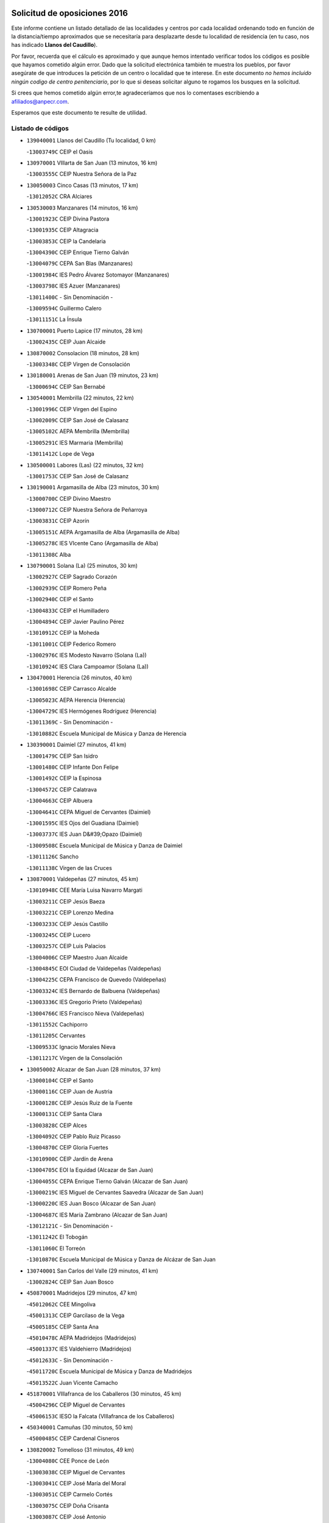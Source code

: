 

.. image:: logo.png
   :align: center

Solicitud de oposiciones 2016
======================================================

  
  
Este informe contiene un listado detallado de las localidades y centros por cada
localidad ordenando todo en función de la distancia/tiempo aproximados que se
necesitaría para desplazarte desde tu localidad de residencia (en tu caso,
nos has indicado **Llanos del Caudillo**).

Por favor, recuerda que el cálculo es aproximado y que aunque hemos
intentado verificar todos los códigos es posible que hayamos cometido algún
error. Dado que la solicitud electrónica también te muestra los pueblos, por
favor asegúrate de que introduces la petición de un centro o localidad que
te interese. En este documento
*no hemos incluido ningún codigo de centro penitenciario*, por lo que si deseas
solicitar alguno te rogamos los busques en la solicitud.

Si crees que hemos cometido algún error,te agradeceríamos que nos lo comentases
escribiendo a afiliados@anpecr.com.

Esperamos que este documento te resulte de utilidad.



Listado de códigos
-------------------


- ``139040001`` Llanos del Caudillo  (Tu localidad, 0 km)

  -``13003749C`` CEIP el Oasis
    

- ``130970001`` VIllarta de San Juan  (13 minutos, 16 km)

  -``13003555C`` CEIP Nuestra Señora de la Paz
    

- ``130050003`` Cinco Casas  (13 minutos, 17 km)

  -``13012052C`` CRA Alciares
    

- ``130530003`` Manzanares  (14 minutos, 16 km)

  -``13001923C`` CEIP Divina Pastora
    

  -``13001935C`` CEIP Altagracia
    

  -``13003853C`` CEIP la Candelaria
    

  -``13004390C`` CEIP Enrique Tierno Galván
    

  -``13004079C`` CEPA San Blas (Manzanares)
    

  -``13001984C`` IES Pedro Álvarez Sotomayor (Manzanares)
    

  -``13003798C`` IES Azuer (Manzanares)
    

  -``13011400C`` - Sin Denominación -
    

  -``13009594C`` Guillermo Calero
    

  -``13011151C`` La Ínsula
    

- ``130700001`` Puerto Lapice  (17 minutos, 28 km)

  -``13002435C`` CEIP Juan Alcaide
    

- ``130870002`` Consolacion  (18 minutos, 28 km)

  -``13003348C`` CEIP Virgen de Consolación
    

- ``130180001`` Arenas de San Juan  (19 minutos, 23 km)

  -``13000694C`` CEIP San Bernabé
    

- ``130540001`` Membrilla  (22 minutos, 22 km)

  -``13001996C`` CEIP Virgen del Espino
    

  -``13002009C`` CEIP San José de Calasanz
    

  -``13005102C`` AEPA Membrilla (Membrilla)
    

  -``13005291C`` IES Marmaria (Membrilla)
    

  -``13011412C`` Lope de Vega
    

- ``130500001`` Labores (Las)  (22 minutos, 32 km)

  -``13001753C`` CEIP San José de Calasanz
    

- ``130190001`` Argamasilla de Alba  (23 minutos, 30 km)

  -``13000700C`` CEIP Divino Maestro
    

  -``13000712C`` CEIP Nuestra Señora de Peñarroya
    

  -``13003831C`` CEIP Azorín
    

  -``13005151C`` AEPA Argamasilla de Alba (Argamasilla de Alba)
    

  -``13005278C`` IES VIcente Cano (Argamasilla de Alba)
    

  -``13011308C`` Alba
    

- ``130790001`` Solana (La)  (25 minutos, 30 km)

  -``13002927C`` CEIP Sagrado Corazón
    

  -``13002939C`` CEIP Romero Peña
    

  -``13002940C`` CEIP el Santo
    

  -``13004833C`` CEIP el Humilladero
    

  -``13004894C`` CEIP Javier Paulino Pérez
    

  -``13010912C`` CEIP la Moheda
    

  -``13011001C`` CEIP Federico Romero
    

  -``13002976C`` IES Modesto Navarro (Solana (La))
    

  -``13010924C`` IES Clara Campoamor (Solana (La))
    

- ``130470001`` Herencia  (26 minutos, 40 km)

  -``13001698C`` CEIP Carrasco Alcalde
    

  -``13005023C`` AEPA Herencia (Herencia)
    

  -``13004729C`` IES Hermógenes Rodríguez (Herencia)
    

  -``13011369C`` - Sin Denominación -
    

  -``13010882C`` Escuela Municipal de Música y Danza de Herencia
    

- ``130390001`` Daimiel  (27 minutos, 41 km)

  -``13001479C`` CEIP San Isidro
    

  -``13001480C`` CEIP Infante Don Felipe
    

  -``13001492C`` CEIP la Espinosa
    

  -``13004572C`` CEIP Calatrava
    

  -``13004663C`` CEIP Albuera
    

  -``13004641C`` CEPA Miguel de Cervantes (Daimiel)
    

  -``13001595C`` IES Ojos del Guadiana (Daimiel)
    

  -``13003737C`` IES Juan D&#39;Opazo (Daimiel)
    

  -``13009508C`` Escuela Municipal de Música y Danza de Daimiel
    

  -``13011126C`` Sancho
    

  -``13011138C`` Virgen de las Cruces
    

- ``130870001`` Valdepeñas  (27 minutos, 45 km)

  -``13010948C`` CEE María Luisa Navarro Margati
    

  -``13003211C`` CEIP Jesús Baeza
    

  -``13003221C`` CEIP Lorenzo Medina
    

  -``13003233C`` CEIP Jesús Castillo
    

  -``13003245C`` CEIP Lucero
    

  -``13003257C`` CEIP Luis Palacios
    

  -``13004006C`` CEIP Maestro Juan Alcaide
    

  -``13004845C`` EOI Ciudad de Valdepeñas (Valdepeñas)
    

  -``13004225C`` CEPA Francisco de Quevedo (Valdepeñas)
    

  -``13003324C`` IES Bernardo de Balbuena (Valdepeñas)
    

  -``13003336C`` IES Gregorio Prieto (Valdepeñas)
    

  -``13004766C`` IES Francisco Nieva (Valdepeñas)
    

  -``13011552C`` Cachiporro
    

  -``13011205C`` Cervantes
    

  -``13009533C`` Ignacio Morales Nieva
    

  -``13011217C`` Virgen de la Consolación
    

- ``130050002`` Alcazar de San Juan  (28 minutos, 37 km)

  -``13000104C`` CEIP el Santo
    

  -``13000116C`` CEIP Juan de Austria
    

  -``13000128C`` CEIP Jesús Ruiz de la Fuente
    

  -``13000131C`` CEIP Santa Clara
    

  -``13003828C`` CEIP Alces
    

  -``13004092C`` CEIP Pablo Ruiz Picasso
    

  -``13004870C`` CEIP Gloria Fuertes
    

  -``13010900C`` CEIP Jardín de Arena
    

  -``13004705C`` EOI la Equidad (Alcazar de San Juan)
    

  -``13004055C`` CEPA Enrique Tierno Galván (Alcazar de San Juan)
    

  -``13000219C`` IES Miguel de Cervantes Saavedra (Alcazar de San Juan)
    

  -``13000220C`` IES Juan Bosco (Alcazar de San Juan)
    

  -``13004687C`` IES María Zambrano (Alcazar de San Juan)
    

  -``13012121C`` - Sin Denominación -
    

  -``13011242C`` El Tobogán
    

  -``13011060C`` El Torreón
    

  -``13010870C`` Escuela Municipal de Música y Danza de Alcázar de San Juan
    

- ``130740001`` San Carlos del Valle  (29 minutos, 41 km)

  -``13002824C`` CEIP San Juan Bosco
    

- ``450870001`` Madridejos  (29 minutos, 47 km)

  -``45012062C`` CEE Mingoliva
    

  -``45001313C`` CEIP Garcilaso de la Vega
    

  -``45005185C`` CEIP Santa Ana
    

  -``45010478C`` AEPA Madridejos (Madridejos)
    

  -``45001337C`` IES Valdehierro (Madridejos)
    

  -``45012633C`` - Sin Denominación -
    

  -``45011720C`` Escuela Municipal de Música y Danza de Madridejos
    

  -``45013522C`` Juan Vicente Camacho
    

- ``451870001`` VIllafranca de los Caballeros  (30 minutos, 45 km)

  -``45004296C`` CEIP Miguel de Cervantes
    

  -``45006153C`` IESO la Falcata (VIllafranca de los Caballeros)
    

- ``450340001`` Camuñas  (30 minutos, 50 km)

  -``45000485C`` CEIP Cardenal Cisneros
    

- ``130820002`` Tomelloso  (31 minutos, 49 km)

  -``13004080C`` CEE Ponce de León
    

  -``13003038C`` CEIP Miguel de Cervantes
    

  -``13003041C`` CEIP José María del Moral
    

  -``13003051C`` CEIP Carmelo Cortés
    

  -``13003075C`` CEIP Doña Crisanta
    

  -``13003087C`` CEIP José Antonio
    

  -``13003762C`` CEIP San José de Calasanz
    

  -``13003981C`` CEIP Embajadores
    

  -``13003993C`` CEIP San Isidro
    

  -``13004109C`` CEIP San Antonio
    

  -``13004328C`` CEIP Almirante Topete
    

  -``13004948C`` CEIP Virgen de las Viñas
    

  -``13009478C`` CEIP Felix Grande
    

  -``13004122C`` EA Antonio López (Tomelloso)
    

  -``13004742C`` EOI Mar de VIñas (Tomelloso)
    

  -``13004559C`` CEPA Simienza (Tomelloso)
    

  -``13003129C`` IES Eladio Cabañero (Tomelloso)
    

  -``13003130C`` IES Francisco García Pavón (Tomelloso)
    

  -``13004821C`` IES Airén (Tomelloso)
    

  -``13005345C`` IES Alto Guadiana (Tomelloso)
    

  -``13004419C`` Conservatorio Municipal de Música
    

  -``13011199C`` Dulcinea
    

  -``13012027C`` Lorencete
    

  -``13011515C`` Mediodía
    

- ``450530001`` Consuegra  (31 minutos, 50 km)

  -``45000710C`` CEIP Santísimo Cristo de la Vera Cruz
    

  -``45000722C`` CEIP Miguel de Cervantes
    

  -``45004880C`` CEPA Castillo de Consuegra (Consuegra)
    

  -``45000734C`` IES Consaburum (Consuegra)
    

  -``45014083C`` - Sin Denominación -
    

- ``130960001`` VIllarrubia de los Ojos  (33 minutos, 44 km)

  -``13003521C`` CEIP Rufino Blanco
    

  -``13003658C`` CEIP Virgen de la Sierra
    

  -``13005060C`` AEPA VIllarrubia de los Ojos (VIllarrubia de los Ojos)
    

  -``13004900C`` IES Guadiana (VIllarrubia de los Ojos)
    

- ``130230001`` Bolaños de Calatrava  (33 minutos, 46 km)

  -``13000803C`` CEIP Fernando III el Santo
    

  -``13000815C`` CEIP Arzobispo Calzado
    

  -``13003786C`` CEIP Virgen del Monte
    

  -``13004936C`` CEIP Molino de Viento
    

  -``13010821C`` AEPA Bolaños de Calatrava (Bolaños de Calatrava)
    

  -``13004778C`` IES Berenguela de Castilla (Bolaños de Calatrava)
    

  -``13011084C`` El Castillo
    

  -``13011977C`` Mundo Mágico
    

- ``130100001`` Alhambra  (33 minutos, 48 km)

  -``13000323C`` CEIP Nuestra Señora de Fátima
    

- ``130830001`` Torralba de Calatrava  (33 minutos, 49 km)

  -``13003142C`` CEIP Cristo del Consuelo
    

  -``13011527C`` El Arca de los Sueños
    

  -``13012040C`` Escuela de Música de Torralba de Calatrava
    

- ``130280002`` Campo de Criptana  (35 minutos, 45 km)

  -``13004717C`` CPM Alcázar de San Juan-Campo de Criptana (Campo de
    

  -``13000943C`` CEIP Virgen de la Paz
    

  -``13000955C`` CEIP Virgen de Criptana
    

  -``13000967C`` CEIP Sagrado Corazón
    

  -``13003968C`` CEIP Domingo Miras
    

  -``13005011C`` AEPA Campo de Criptana (Campo de Criptana)
    

  -``13001005C`` IES Isabel Perillán y Quirós (Campo de Criptana)
    

  -``13011023C`` Escuela Municipal de Musica y Danza de Campo de Criptana
    

  -``13011096C`` Los Gigantes
    

  -``13011333C`` Los Quijotes
    

- ``130310001`` Carrion de Calatrava  (35 minutos, 57 km)

  -``13001030C`` CEIP Nuestra Señora de la Encarnación
    

  -``13011345C`` Clara Campoamor
    

- ``130100002`` Pozo de la Serna  (37 minutos, 49 km)

  -``13000335C`` CEIP Sagrado Corazón
    

- ``130770001`` Santa Cruz de Mudela  (37 minutos, 63 km)

  -``13002851C`` CEIP Cervantes
    

  -``13010869C`` AEPA Santa Cruz de Mudela (Santa Cruz de Mudela)
    

  -``13005205C`` IES Máximo Laguna (Santa Cruz de Mudela)
    

  -``13011485C`` Gloria Fuertes
    

- ``130320001`` Carrizosa  (38 minutos, 58 km)

  -``13001054C`` CEIP Virgen del Salido
    

- ``451770001`` Urda  (40 minutos, 64 km)

  -``45004132C`` CEIP Santo Cristo
    

  -``45012979C`` Blasa Ruíz
    

- ``130340002`` Ciudad Real  (40 minutos, 66 km)

  -``13001224C`` CEE Puerta de Santa María
    

  -``13004341C`` CPM Marcos Redondo (Ciudad Real)
    

  -``13001078C`` CEIP Alcalde José Cruz Prado
    

  -``13001091C`` CEIP Pérez Molina
    

  -``13001108C`` CEIP Ciudad Jardín
    

  -``13001111C`` CEIP Ángel Andrade
    

  -``13001121C`` CEIP Dulcinea del Toboso
    

  -``13001157C`` CEIP José María de la Fuente
    

  -``13001169C`` CEIP Jorge Manrique
    

  -``13001170C`` CEIP Pío XII
    

  -``13001391C`` CEIP Carlos Eraña
    

  -``13003889C`` CEIP Miguel de Cervantes
    

  -``13003890C`` CEIP Juan Alcaide
    

  -``13004389C`` CEIP Carlos Vázquez
    

  -``13004444C`` CEIP Ferroviario
    

  -``13004651C`` CEIP Cristóbal Colón
    

  -``13004754C`` CEIP Santo Tomás de Villanueva Nº 16
    

  -``13004857C`` CEIP María de Pacheco
    

  -``13004882C`` CEIP Alcalde José Maestro
    

  -``13009466C`` CEIP Don Quijote
    

  -``13001406C`` EA Pedro Almodóvar (Ciudad Real)
    

  -``13004134C`` EOI Prado de Alarcos (Ciudad Real)
    

  -``13004067C`` CEPA Antonio Gala (Ciudad Real)
    

  -``13001327C`` IES Maestre de Calatrava (Ciudad Real)
    

  -``13001339C`` IES Maestro Juan de Ávila (Ciudad Real)
    

  -``13001340C`` IES Santa María de Alarcos (Ciudad Real)
    

  -``13003920C`` IES Hernán Pérez del Pulgar (Ciudad Real)
    

  -``13004456C`` IES Torreón del Alcázar (Ciudad Real)
    

  -``13004675C`` IES Atenea (Ciudad Real)
    

  -``13003683C`` Deleg Prov Educación Ciudad Real
    

  -``9555C`` Int. fuera provincia
    

  -``13010274C`` UO Ciudad Jardin
    

  -``45011707C`` UO CEE Ciudad de Toledo
    

  -``13011102C`` Alfonso X
    

  -``13011114C`` El Lirio
    

  -``13011370C`` La Flauta Mágica
    

  -``13011382C`` La Granja
    

- ``451660001`` Tembleque  (40 minutos, 70 km)

  -``45003361C`` CEIP Antonia González
    

  -``45012918C`` Cervantes II
    

- ``130930001`` VIllanueva de los Infantes  (41 minutos, 61 km)

  -``13003440C`` CEIP Arqueólogo García Bellido
    

  -``13005175C`` CEPA Miguel de Cervantes (VIllanueva de los Infantes)
    

  -``13003464C`` IES Francisco de Quevedo (VIllanueva de los Infantes)
    

  -``13004018C`` IES Ramón Giraldo (VIllanueva de los Infantes)
    

- ``130130001`` Almagro  (42 minutos, 56 km)

  -``13000402C`` CEIP Miguel de Cervantes Saavedra
    

  -``13000414C`` CEIP Diego de Almagro
    

  -``13004377C`` CEIP Paseo Viejo de la Florida
    

  -``13010811C`` AEPA Almagro (Almagro)
    

  -``13000451C`` IES Antonio Calvín (Almagro)
    

  -``13000475C`` IES Clavero Fernández de Córdoba (Almagro)
    

  -``13011072C`` La Comedia
    

  -``13011278C`` Marioneta
    

  -``13009569C`` Pablo Molina
    

- ``130080001`` Alcubillas  (42 minutos, 58 km)

  -``13000301C`` CEIP Nuestra Señora del Rosario
    

- ``130520003`` Malagon  (42 minutos, 63 km)

  -``13001790C`` CEIP Cañada Real
    

  -``13001819C`` CEIP Santa Teresa
    

  -``13005035C`` AEPA Malagon (Malagon)
    

  -``13004730C`` IES Estados del Duque (Malagon)
    

  -``13011141C`` Santa Teresa de Jesús
    

- ``451750001`` Turleque  (42 minutos, 65 km)

  -``45004119C`` CEIP Fernán González
    

- ``130560001`` Miguelturra  (42 minutos, 66 km)

  -``13002061C`` CEIP el Pradillo
    

  -``13002071C`` CEIP Santísimo Cristo de la Misericordia
    

  -``13004973C`` CEIP Benito Pérez Galdós
    

  -``13009521C`` CEIP Clara Campoamor
    

  -``13005047C`` AEPA Miguelturra (Miguelturra)
    

  -``13004808C`` IES Campo de Calatrava (Miguelturra)
    

  -``13011424C`` - Sin Denominación -
    

  -``13011606C`` Escuela Municipal de Música de Miguelturra
    

  -``13012118C`` Municipal Nº 2
    

- ``130640001`` Poblete  (42 minutos, 71 km)

  -``13002290C`` CEIP la Alameda
    

- ``130160001`` Almuradiel  (42 minutos, 75 km)

  -``13000633C`` CEIP Santiago Apóstol
    

- ``130440003`` Fuente el Fresno  (43 minutos, 52 km)

  -``13001650C`` CEIP Miguel Delibes
    

  -``13012180C`` Mundo Infantil
    

- ``130850001`` Torrenueva  (43 minutos, 61 km)

  -``13003181C`` CEIP Santiago el Mayor
    

  -``13011540C`` Nuestra Señora de la Cabeza
    

- ``451850001`` VIllacañas  (43 minutos, 68 km)

  -``45004259C`` CEIP Santa Bárbara
    

  -``45010338C`` AEPA VIllacañas (VIllacañas)
    

  -``45004272C`` IES Garcilaso de la Vega (VIllacañas)
    

  -``45005321C`` IES Enrique de Arfe (VIllacañas)
    

- ``451490001`` Romeral (El)  (43 minutos, 76 km)

  -``45002627C`` CEIP Silvano Cirujano
    

- ``451410001`` Quero  (44 minutos, 52 km)

  -``45002421C`` CEIP Santiago Cabañas
    

  -``45012839C`` - Sin Denominación -
    

- ``130880001`` Valenzuela de Calatrava  (44 minutos, 61 km)

  -``13003361C`` CEIP Nuestra Señora del Rosario
    

- ``130660001`` Pozuelo de Calatrava  (44 minutos, 62 km)

  -``13002368C`` CEIP José María de la Fuente
    

  -``13005059C`` AEPA Pozuelo de Calatrava (Pozuelo de Calatrava)
    

- ``130450001`` Granatula de Calatrava  (45 minutos, 64 km)

  -``13001662C`` CEIP Nuestra Señora Oreto y Zuqueca
    

- ``450900001`` Manzaneque  (45 minutos, 80 km)

  -``45001398C`` CEIP Álvarez de Toledo
    

  -``45012645C`` - Sin Denominación -
    

- ``139020001`` Ruidera  (46 minutos, 68 km)

  -``13000736C`` CEIP Juan Aguilar Molina
    

- ``450710001`` Guardia (La)  (46 minutos, 81 km)

  -``45001052C`` CEIP Valentín Escobar
    

- ``451060001`` Mora  (47 minutos, 82 km)

  -``45001623C`` CEIP José Ramón Villa
    

  -``45001672C`` CEIP Fernando Martín
    

  -``45010466C`` AEPA Mora (Mora)
    

  -``45006220C`` IES Peñas Negras (Mora)
    

  -``45012670C`` - Sin Denominación -
    

  -``45012682C`` - Sin Denominación -
    

- ``451010001`` Miguel Esteban  (48 minutos, 58 km)

  -``45001532C`` CEIP Cervantes
    

  -``45006098C`` IESO Juan Patiño Torres (Miguel Esteban)
    

  -``45012657C`` La Abejita
    

- ``130610001`` Pedro Muñoz  (48 minutos, 61 km)

  -``13002162C`` CEIP María Luisa Cañas
    

  -``13002174C`` CEIP Nuestra Señora de los Ángeles
    

  -``13004331C`` CEIP Maestro Juan de Ávila
    

  -``13011011C`` CEIP Hospitalillo
    

  -``13010808C`` AEPA Pedro Muñoz (Pedro Muñoz)
    

  -``13004781C`` IES Isabel Martínez Buendía (Pedro Muñoz)
    

  -``13011461C`` - Sin Denominación -
    

- ``451860001`` VIlla de Don Fadrique (La)  (48 minutos, 78 km)

  -``45004284C`` CEIP Ramón y Cajal
    

  -``45010508C`` IESO Leonor de Guzmán (VIlla de Don Fadrique (La))
    

- ``130370001`` Cozar  (49 minutos, 71 km)

  -``13001455C`` CEIP Santísimo Cristo de la Veracruz
    

- ``130340004`` Valverde  (49 minutos, 77 km)

  -``13001421C`` CEIP Alarcos
    

- ``130980008`` VIso del Marques  (49 minutos, 81 km)

  -``13003634C`` CEIP Nuestra Señora del Valle
    

  -``13004791C`` IES los Batanes (VIso del Marques)
    

- ``130350001`` Corral de Calatrava  (49 minutos, 85 km)

  -``13001431C`` CEIP Nuestra Señora de la Paz
    

- ``450940001`` Mascaraque  (49 minutos, 88 km)

  -``45001441C`` CEIP Juan de Padilla
    

- ``451900001`` VIllaminaya  (49 minutos, 88 km)

  -``45004338C`` CEIP Santo Domingo de Silos
    

- ``130340001`` Casas (Las)  (50 minutos, 74 km)

  -``13003774C`` CEIP Nuestra Señora del Rosario
    

- ``452000005`` Yebenes (Los)  (50 minutos, 78 km)

  -``45004478C`` CEIP San José de Calasanz
    

  -``45012050C`` AEPA Yebenes (Los) (Yebenes (Los))
    

  -``45005689C`` IES Guadalerzas (Yebenes (Los))
    

- ``451240002`` Orgaz  (50 minutos, 87 km)

  -``45002093C`` CEIP Conde de Orgaz
    

  -``45013662C`` Escuela Municipal de Música de Orgaz
    

  -``45012761C`` Nube de Algodón
    

- ``451670001`` Toboso (El)  (51 minutos, 64 km)

  -``45003371C`` CEIP Miguel de Cervantes
    

- ``450840001`` Lillo  (51 minutos, 81 km)

  -``45001222C`` CEIP Marcelino Murillo
    

  -``45012611C`` Tris-Tras
    

- ``450590001`` Dosbarrios  (51 minutos, 92 km)

  -``45000862C`` CEIP San Isidro Labrador
    

  -``45014034C`` Garabatos
    

- ``130890002`` VIllahermosa  (52 minutos, 74 km)

  -``13003385C`` CEIP San Agustín
    

- ``130090001`` Aldea del Rey  (53 minutos, 77 km)

  -``13000311C`` CEIP Maestro Navas
    

  -``13011254C`` El Parque
    

  -``13009557C`` Escuela Municipal de Música y Danza de Aldea del Rey
    

- ``130580001`` Moral de Calatrava  (53 minutos, 82 km)

  -``13002113C`` CEIP Agustín Sanz
    

  -``13004869C`` CEIP Manuel Clemente
    

  -``13010985C`` AEPA Moral de Calatrava (Moral de Calatrava)
    

  -``13005311C`` IES Peñalba (Moral de Calatrava)
    

  -``13011451C`` - Sin Denominación -
    

- ``130270001`` Calzada de Calatrava  (53 minutos, 86 km)

  -``13000888C`` CEIP Santa Teresa de Jesús
    

  -``13000891C`` CEIP Ignacio de Loyola
    

  -``13005141C`` AEPA Calzada de Calatrava (Calzada de Calatrava)
    

  -``13000906C`` IES Eduardo Valencia (Calzada de Calatrava)
    

  -``13011321C`` Solete
    

- ``450120001`` Almonacid de Toledo  (53 minutos, 93 km)

  -``45000187C`` CEIP Virgen de la Oliva
    

- ``130780001`` Socuellamos  (54 minutos, 64 km)

  -``13002873C`` CEIP Gerardo Martínez
    

  -``13002885C`` CEIP el Coso
    

  -``13004316C`` CEIP Carmen Arias
    

  -``13005163C`` AEPA Socuellamos (Socuellamos)
    

  -``13002903C`` IES Fernando de Mena (Socuellamos)
    

  -``13011497C`` Arco Iris
    

- ``130570001`` Montiel  (54 minutos, 75 km)

  -``13002095C`` CEIP Gutiérrez de la Vega
    

  -``13011448C`` - Sin Denominación -
    

- ``130330001`` Castellar de Santiago  (54 minutos, 76 km)

  -``13001066C`` CEIP San Juan de Ávila
    

- ``450920001`` Marjaliza  (54 minutos, 84 km)

  -``45006037C`` CEIP San Juan
    

- ``130070001`` Alcolea de Calatrava  (54 minutos, 86 km)

  -``13000293C`` CEIP Tomasa Gallardo
    

  -``13005072C`` AEPA Alcolea de Calatrava (Alcolea de Calatrava)
    

  -``13012064C`` - Sin Denominación -
    

- ``130220001`` Ballesteros de Calatrava  (54 minutos, 91 km)

  -``13000797C`` CEIP José María del Moral
    

- ``451350001`` Puebla de Almoradiel (La)  (55 minutos, 88 km)

  -``45002287C`` CEIP Ramón y Cajal
    

  -``45012153C`` AEPA Puebla de Almoradiel (La) (Puebla de Almoradiel (La))
    

  -``45006116C`` IES Aldonza Lorenzo (Puebla de Almoradiel (La))
    

- ``451930001`` VIllanueva de Bogas  (55 minutos, 90 km)

  -``45004375C`` CEIP Santa Ana
    

- ``130200001`` Argamasilla de Calatrava  (55 minutos, 99 km)

  -``13000748C`` CEIP Rodríguez Marín
    

  -``13000773C`` CEIP Virgen del Socorro
    

  -``13005138C`` AEPA Argamasilla de Calatrava (Argamasilla de Calatrava)
    

  -``13005281C`` IES Alonso Quijano (Argamasilla de Calatrava)
    

  -``13011311C`` Gloria Fuertes
    

- ``451070001`` Nambroca  (55 minutos, 99 km)

  -``45001726C`` CEIP la Fuente
    

  -``45012694C`` - Sin Denominación -
    

- ``161330001`` Mota del Cuervo  (56 minutos, 73 km)

  -``16001624C`` CEIP Virgen de Manjavacas
    

  -``16009945C`` CEIP Santa Rita
    

  -``16004327C`` AEPA Mota del Cuervo (Mota del Cuervo)
    

  -``16004431C`` IES Julián Zarco (Mota del Cuervo)
    

  -``16009581C`` Balú
    

  -``16010017C`` Conservatorio Profesional de Música Mota del Cuervo
    

  -``16009593C`` El Santo
    

  -``16009295C`` Escuela Municipal de Música y Danza de Mota del Cuervo
    

- ``451420001`` Quintanar de la Orden  (57 minutos, 66 km)

  -``45002457C`` CEIP Cristóbal Colón
    

  -``45012001C`` CEIP Antonio Machado
    

  -``45005288C`` CEPA Luis VIves (Quintanar de la Orden)
    

  -``45002470C`` IES Infante Don Fadrique (Quintanar de la Orden)
    

  -``45004867C`` IES Alonso Quijano (Quintanar de la Orden)
    

  -``45012840C`` Pim Pon
    

- ``130620001`` Picon  (57 minutos, 80 km)

  -``13002204C`` CEIP José María del Moral
    

- ``020570002`` Ossa de Montiel  (57 minutos, 82 km)

  -``02002462C`` CEIP Enriqueta Sánchez
    

  -``02008853C`` AEPA Ossa de Montiel (Ossa de Montiel)
    

  -``02005153C`` IESO Belerma (Ossa de Montiel)
    

  -``02009407C`` - Sin Denominación -
    

- ``020810003`` VIllarrobledo  (57 minutos, 94 km)

  -``02003065C`` CEIP Don Francisco Giner de los Ríos
    

  -``02003077C`` CEIP Graciano Atienza
    

  -``02003089C`` CEIP Jiménez de Córdoba
    

  -``02003090C`` CEIP Virrey Morcillo
    

  -``02003132C`` CEIP Virgen de la Caridad
    

  -``02004291C`` CEIP Diego Requena
    

  -``02008968C`` CEIP Barranco Cafetero
    

  -``02004471C`` EOI Menéndez Pelayo (VIllarrobledo)
    

  -``02003880C`` CEPA Alonso Quijano (VIllarrobledo)
    

  -``02003120C`` IES VIrrey Morcillo (VIllarrobledo)
    

  -``02003651C`` IES Octavio Cuartero (VIllarrobledo)
    

  -``02005189C`` IES Cencibel (VIllarrobledo)
    

  -``02008439C`` UO CP Francisco Giner de los Rios
    

- ``130910001`` VIllamayor de Calatrava  (57 minutos, 94 km)

  -``13003403C`` CEIP Inocente Martín
    

- ``450780001`` Huerta de Valdecarabanos  (57 minutos, 97 km)

  -``45001121C`` CEIP Virgen del Rosario de Pastores
    

  -``45012578C`` Garabatos
    

- ``451210001`` Ocaña  (57 minutos, 101 km)

  -``45002020C`` CEIP San José de Calasanz
    

  -``45012177C`` CEIP Pastor Poeta
    

  -``45005631C`` CEPA Gutierre de Cárdenas (Ocaña)
    

  -``45004685C`` IES Alonso de Ercilla (Ocaña)
    

  -``45004791C`` IES Miguel Hernández (Ocaña)
    

  -``45013731C`` - Sin Denominación -
    

  -``45012232C`` Mesa de Ocaña
    

- ``130840001`` Torre de Juan Abad  (58 minutos, 80 km)

  -``13003178C`` CEIP Francisco de Quevedo
    

  -``13011539C`` - Sin Denominación -
    

- ``451630002`` Sonseca  (58 minutos, 99 km)

  -``45002883C`` CEIP San Juan Evangelista
    

  -``45012074C`` CEIP Peñamiel
    

  -``45005926C`` CEPA Cum Laude (Sonseca)
    

  -``45005355C`` IES la Sisla (Sonseca)
    

  -``45012891C`` Arco Iris
    

  -``45010351C`` Escuela Municipal de Música y Danza de Sonseca
    

  -``45012244C`` Virgen de la Salud
    

- ``450230001`` Burguillos de Toledo  (58 minutos, 105 km)

  -``45000357C`` CEIP Victorio Macho
    

  -``45013625C`` La Campana
    

- ``450540001`` Corral de Almaguer  (59 minutos, 94 km)

  -``45000783C`` CEIP Nuestra Señora de la Muela
    

  -``45005801C`` IES la Besana (Corral de Almaguer)
    

  -``45012517C`` - Sin Denominación -
    

- ``451150001`` Noblejas  (59 minutos, 104 km)

  -``45001908C`` CEIP Santísimo Cristo de las Injurias
    

  -``45012037C`` AEPA Noblejas (Noblejas)
    

  -``45012712C`` Rosa Sensat
    

- ``450520001`` Cobisa  (59 minutos, 108 km)

  -``45000692C`` CEIP Cardenal Tavera
    

  -``45011793C`` CEIP Gloria Fuertes
    

  -``45013601C`` Escuela Municipal de Música y Danza de Cobisa
    

  -``45012499C`` Los Cotos
    

- ``161240001`` Mesas (Las)  (1h, 73 km)

  -``16001533C`` CEIP Hermanos Amorós Fernández
    

  -``16004303C`` AEPA Mesas (Las) (Mesas (Las))
    

  -``16009970C`` IESO Mesas (Las) (Mesas (Las))
    

- ``130630002`` Piedrabuena  (1h, 92 km)

  -``13002228C`` CEIP Miguel de Cervantes
    

  -``13003971C`` CEIP Luis Vives
    

  -``13009582C`` CEPA Montes Norte (Piedrabuena)
    

  -``13005308C`` IES Mónico Sánchez (Piedrabuena)
    

- ``130670001`` Pozuelos de Calatrava (Los)  (1h, 94 km)

  -``13002371C`` CEIP Santa Quiteria
    

- ``450010001`` Ajofrin  (1h, 101 km)

  -``45000011C`` CEIP Jacinto Guerrero
    

  -``45012335C`` La Casa de los Duendes
    

- ``451910001`` VIllamuelas  (1h, 101 km)

  -``45004341C`` CEIP Santa María Magdalena
    

- ``452020001`` Yepes  (1h, 102 km)

  -``45004557C`` CEIP Rafael García Valiño
    

  -``45006177C`` IES Carpetania (Yepes)
    

  -``45013078C`` Fuentearriba
    

- ``130710004`` Puertollano  (1h 1min, 104 km)

  -``13004353C`` CPM Pablo Sorozábal (Puertollano)
    

  -``13009545C`` CPD José Granero (Puertollano)
    

  -``13002459C`` CEIP Vicente Aleixandre
    

  -``13002472C`` CEIP Cervantes
    

  -``13002484C`` CEIP Calderón de la Barca
    

  -``13002502C`` CEIP Menéndez Pelayo
    

  -``13002538C`` CEIP Miguel de Unamuno
    

  -``13002541C`` CEIP Giner de los Ríos
    

  -``13002551C`` CEIP Gonzalo de Berceo
    

  -``13002563C`` CEIP Ramón y Cajal
    

  -``13002587C`` CEIP Doctor Limón
    

  -``13002599C`` CEIP Severo Ochoa
    

  -``13003646C`` CEIP Juan Ramón Jiménez
    

  -``13004274C`` CEIP David Jiménez Avendaño
    

  -``13004286C`` CEIP Ángel Andrade
    

  -``13004407C`` CEIP Enrique Tierno Galván
    

  -``13004596C`` EOI Pozo Norte (Puertollano)
    

  -``13004213C`` CEPA Antonio Machado (Puertollano)
    

  -``13002681C`` IES Fray Andrés (Puertollano)
    

  -``13002691C`` Ifp VIrgen de Gracia (Puertollano)
    

  -``13002708C`` IES Dámaso Alonso (Puertollano)
    

  -``13004468C`` IES Leonardo Da VInci (Puertollano)
    

  -``13004699C`` IES Comendador Juan de Távora (Puertollano)
    

  -``13004811C`` IES Galileo Galilei (Puertollano)
    

  -``13011163C`` El Filón
    

  -``13011059C`` Escuela Municipal de Danza
    

  -``13011175C`` Virgen de Gracia
    

- ``130250001`` Cabezarados  (1h 1min, 105 km)

  -``13000864C`` CEIP Nuestra Señora de Finibusterre
    

- ``130040001`` Albaladejo  (1h 2min, 86 km)

  -``13012192C`` CRA Albaladejo
    

- ``450960002`` Mazarambroz  (1h 2min, 103 km)

  -``45001477C`` CEIP Nuestra Señora del Sagrario
    

- ``451980001`` VIllatobas  (1h 2min, 109 km)

  -``45004454C`` CEIP Sagrado Corazón de Jesús
    

- ``451920001`` VIllanueva de Alcardete  (1h 3min, 77 km)

  -``45004363C`` CEIP Nuestra Señora de la Piedad
    

- ``130690001`` Puebla del Principe  (1h 3min, 82 km)

  -``13002423C`` CEIP Miguel González Calero
    

- ``161530001`` Pedernoso (El)  (1h 3min, 84 km)

  -``16001821C`` CEIP Juan Gualberto Avilés
    

- ``451970001`` VIllasequilla  (1h 3min, 106 km)

  -``45004442C`` CEIP San Isidro Labrador
    

- ``451950001`` VIllarrubia de Santiago  (1h 3min, 111 km)

  -``45004399C`` CEIP Nuestra Señora del Castellar
    

- ``450160001`` Arges  (1h 3min, 112 km)

  -``45000278C`` CEIP Tirso de Molina
    

  -``45011781C`` CEIP Miguel de Cervantes
    

  -``45012360C`` Ángel de la Guarda
    

  -``45013595C`` San Isidro Labrador
    

- ``451680001`` Toledo  (1h 3min, 113 km)

  -``45005574C`` CEE Ciudad de Toledo
    

  -``45005011C`` CPM Jacinto Guerrero (Toledo)
    

  -``45003383C`` CEIP la Candelaria
    

  -``45003401C`` CEIP Ángel del Alcázar
    

  -``45003644C`` CEIP Fábrica de Armas
    

  -``45003668C`` CEIP Santa Teresa
    

  -``45003929C`` CEIP Jaime de Foxa
    

  -``45003942C`` CEIP Alfonso Vi
    

  -``45004806C`` CEIP Garcilaso de la Vega
    

  -``45004818C`` CEIP Gómez Manrique
    

  -``45004843C`` CEIP Ciudad de Nara
    

  -``45004892C`` CEIP San Lucas y María
    

  -``45004971C`` CEIP Juan de Padilla
    

  -``45005203C`` CEIP Escultor Alberto Sánchez
    

  -``45005239C`` CEIP Gregorio Marañón
    

  -``45005318C`` CEIP Ciudad de Aquisgrán
    

  -``45010296C`` CEIP Europa
    

  -``45010302C`` CEIP Valparaíso
    

  -``45003930C`` EA Toledo (Toledo)
    

  -``45005483C`` EOI Raimundo de Toledo (Toledo)
    

  -``45004946C`` CEPA Gustavo Adolfo Bécquer (Toledo)
    

  -``45005641C`` CEPA Polígono (Toledo)
    

  -``45003796C`` IES Universidad Laboral (Toledo)
    

  -``45003863C`` IES el Greco (Toledo)
    

  -``45003875C`` IES Azarquiel (Toledo)
    

  -``45004752C`` IES Alfonso X el Sabio (Toledo)
    

  -``45004909C`` IES Juanelo Turriano (Toledo)
    

  -``45005240C`` IES Sefarad (Toledo)
    

  -``45005562C`` IES Carlos III (Toledo)
    

  -``45006301C`` IES María Pacheco (Toledo)
    

  -``45006311C`` IESO Princesa Galiana (Toledo)
    

  -``45600235C`` Academia de Infanteria de Toledo
    

  -``45013765C`` - Sin Denominación -
    

  -``45500007C`` Academia de Infantería
    

  -``45013790C`` Ana María Matute
    

  -``45012931C`` Ángel de la Guarda
    

  -``45012281C`` Castilla-La Mancha
    

  -``45012293C`` Cristo de la Vega
    

  -``45005847C`` Diego Ortiz
    

  -``45012301C`` El Olivo
    

  -``45013935C`` Gloria Fuertes
    

  -``45012311C`` La Cigarra
    

- ``451710001`` Torre de Esteban Hambran (La)  (1h 3min, 113 km)

  -``45004016C`` CEIP Juan Aguado
    

- ``130900001`` VIllamanrique  (1h 4min, 86 km)

  -``13003397C`` CEIP Nuestra Señora de Gracia
    

- ``130150001`` Almodovar del Campo  (1h 4min, 108 km)

  -``13000505C`` CEIP Maestro Juan de Ávila
    

  -``13000517C`` CEIP Virgen del Carmen
    

  -``13005126C`` AEPA Almodovar del Campo (Almodovar del Campo)
    

  -``13000566C`` IES San Juan Bautista de la Concepcion
    

  -``13011281C`` Gloria Fuertes
    

- ``451230001`` Ontigola  (1h 4min, 112 km)

  -``45002056C`` CEIP Virgen del Rosario
    

  -``45013819C`` - Sin Denominación -
    

- ``160330001`` Belmonte  (1h 5min, 89 km)

  -``16000280C`` CEIP Fray Luis de León
    

  -``16004406C`` IES San Juan del Castillo (Belmonte)
    

  -``16009830C`` La Lengua de las Mariposas
    

- ``020530001`` Munera  (1h 5min, 103 km)

  -``02002334C`` CEIP Cervantes
    

  -``02004914C`` AEPA Munera (Munera)
    

  -``02005131C`` IESO Bodas de Camacho (Munera)
    

  -``02009365C`` Sanchica
    

- ``161710001`` Provencio (El)  (1h 5min, 112 km)

  -``16001995C`` CEIP Infanta Cristina
    

  -``16009416C`` AEPA Provencio (El) (Provencio (El))
    

  -``16009283C`` IESO Tomás de la Fuente Jurado (Provencio (El))
    

- ``450500001`` Ciruelos  (1h 5min, 117 km)

  -``45000679C`` CEIP Santísimo Cristo de la Misericordia
    

- ``161000001`` Hinojosos (Los)  (1h 6min, 86 km)

  -``16009362C`` CRA Airén
    

- ``130810001`` Terrinches  (1h 6min, 89 km)

  -``13003014C`` CEIP Miguel de Cervantes
    

- ``130920001`` VIllanueva de la Fuente  (1h 6min, 92 km)

  -``13003415C`` CEIP Inmaculada Concepción
    

  -``13005412C`` IESO Mentesa Oretana (VIllanueva de la Fuente)
    

- ``130650002`` Porzuna  (1h 6min, 93 km)

  -``13002320C`` CEIP Nuestra Señora del Rosario
    

  -``13005084C`` AEPA Porzuna (Porzuna)
    

  -``13005199C`` IES Ribera del Bullaque (Porzuna)
    

  -``13011473C`` Caramelo
    

- ``130010001`` Abenojar  (1h 6min, 111 km)

  -``13000013C`` CEIP Nuestra Señora de la Encarnación
    

- ``450830001`` Layos  (1h 6min, 115 km)

  -``45001210C`` CEIP María Magdalena
    

- ``161900002`` San Clemente  (1h 6min, 116 km)

  -``16002151C`` CEIP Rafael López de Haro
    

  -``16004340C`` CEPA Campos del Záncara (San Clemente)
    

  -``16002173C`` IES Diego Torrente Pérez (San Clemente)
    

  -``16009647C`` - Sin Denominación -
    

- ``450190003`` Perdices (Las)  (1h 6min, 117 km)

  -``45011771C`` CEIP Pintor Tomás Camarero
    

- ``451220001`` Olias del Rey  (1h 6min, 120 km)

  -``45002044C`` CEIP Pedro Melendo García
    

  -``45012748C`` Árbol Mágico
    

  -``45012751C`` Bosque de los Sueños
    

- ``450700001`` Guadamur  (1h 7min, 119 km)

  -``45001040C`` CEIP Nuestra Señora de la Natividad
    

  -``45012554C`` La Casita de Elia
    

- ``450270001`` Cabezamesada  (1h 8min, 103 km)

  -``45000394C`` CEIP Alonso de Cárdenas
    

- ``020480001`` Minaya  (1h 8min, 119 km)

  -``02002255C`` CEIP Diego Ciller Montoya
    

  -``02009341C`` Garabatos
    

- ``020190001`` Bonillo (El)  (1h 9min, 106 km)

  -``02001381C`` CEIP Antón Díaz
    

  -``02004896C`` AEPA Bonillo (El) (Bonillo (El))
    

  -``02004422C`` IES las Sabinas (Bonillo (El))
    

- ``160610001`` Casas de Fernando Alonso  (1h 9min, 127 km)

  -``16004170C`` CRA Tomás y Valiente
    

- ``161540001`` Pedroñeras (Las)  (1h 10min, 84 km)

  -``16001831C`` CEIP Adolfo Martínez Chicano
    

  -``16004297C`` AEPA Pedroñeras (Las) (Pedroñeras (Las))
    

  -``16004066C`` IES Fray Luis de León (Pedroñeras (Las))
    

- ``162490001`` VIllamayor de Santiago  (1h 10min, 89 km)

  -``16002781C`` CEIP Gúzquez
    

  -``16004364C`` AEPA VIllamayor de Santiago (VIllamayor de Santiago)
    

  -``16004510C`` IESO Ítaca (VIllamayor de Santiago)
    

- ``130400001`` Fernan Caballero  (1h 10min, 94 km)

  -``13001601C`` CEIP Manuel Sastre Velasco
    

  -``13012167C`` Concha Mera
    

- ``162430002`` VIllaescusa de Haro  (1h 10min, 95 km)

  -``16004145C`` CRA Alonso Quijano
    

- ``130510003`` Luciana  (1h 10min, 104 km)

  -``13001765C`` CEIP Isabel la Católica
    

- ``451330001`` Polan  (1h 10min, 121 km)

  -``45002241C`` CEIP José María Corcuera
    

  -``45012141C`` AEPA Polan (Polan)
    

  -``45012785C`` Arco Iris
    

- ``451020002`` Mocejon  (1h 10min, 123 km)

  -``45001544C`` CEIP Miguel de Cervantes
    

  -``45012049C`` AEPA Mocejon (Mocejon)
    

  -``45012669C`` La Oca
    

- ``450880001`` Magan  (1h 10min, 128 km)

  -``45001349C`` CEIP Santa Marina
    

  -``45013959C`` Soletes
    

- ``020430001`` Lezuza  (1h 11min, 118 km)

  -``02007851C`` CRA Camino de Aníbal
    

  -``02008956C`` AEPA Lezuza (Lezuza)
    

  -``02010033C`` - Sin Denominación -
    

- ``450190001`` Bargas  (1h 11min, 120 km)

  -``45000308C`` CEIP Santísimo Cristo de la Sala
    

  -``45005653C`` IES Julio Verne (Bargas)
    

  -``45012372C`` Gloria Fuertes
    

  -``45012384C`` Pinocho
    

- ``451960002`` VIllaseca de la Sagra  (1h 11min, 127 km)

  -``45004429C`` CEIP Virgen de las Angustias
    

- ``451560001`` Santa Cruz de la Zarza  (1h 11min, 128 km)

  -``45002721C`` CEIP Eduardo Palomo Rodríguez
    

  -``45006190C`` IESO Velsinia (Santa Cruz de la Zarza)
    

  -``45012864C`` - Sin Denominación -
    

- ``451610004`` Seseña Nuevo  (1h 11min, 128 km)

  -``45002810C`` CEIP Fernando de Rojas
    

  -``45010363C`` CEIP Gloria Fuertes
    

  -``45011951C`` CEIP el Quiñón
    

  -``45010399C`` CEPA Seseña Nuevo (Seseña Nuevo)
    

  -``45012876C`` Burbujas
    

- ``450250001`` Cabañas de la Sagra  (1h 12min, 128 km)

  -``45000370C`` CEIP San Isidro Labrador
    

  -``45013704C`` Gloria Fuertes
    

- ``452040001`` Yunclillos  (1h 12min, 130 km)

  -``45004594C`` CEIP Nuestra Señora de la Salud
    

- ``130480001`` Hinojosas de Calatrava  (1h 13min, 117 km)

  -``13004912C`` CRA Valle de Alcudia
    

- ``451400001`` Pulgar  (1h 13min, 117 km)

  -``45002411C`` CEIP Nuestra Señora de la Blanca
    

  -``45012827C`` Pulgarcito
    

- ``160070001`` Alberca de Zancara (La)  (1h 13min, 132 km)

  -``16004111C`` CRA Jorge Manrique
    

- ``450550001`` Cuerva  (1h 14min, 119 km)

  -``45000795C`` CEIP Soledad Alonso Dorado
    

- ``020150001`` Barrax  (1h 14min, 127 km)

  -``02001275C`` CEIP Benjamín Palencia
    

  -``02004811C`` AEPA Barrax (Barrax)
    

- ``450140001`` Añover de Tajo  (1h 14min, 128 km)

  -``45000230C`` CEIP Conde de Mayalde
    

  -``45006049C`` IES San Blas (Añover de Tajo)
    

  -``45012359C`` - Sin Denominación -
    

  -``45013881C`` Puliditos
    

- ``451610003`` Seseña  (1h 14min, 131 km)

  -``45002809C`` CEIP Gabriel Uriarte
    

  -``45010442C`` CEIP Sisius
    

  -``45011823C`` CEIP Juan Carlos I
    

  -``45005677C`` IES Margarita Salas (Seseña)
    

  -``45006244C`` IES las Salinas (Seseña)
    

  -``45012888C`` Pequeñines
    

- ``161980001`` Sisante  (1h 14min, 133 km)

  -``16002264C`` CEIP Fernández Turégano
    

  -``16004418C`` IESO Camino Romano (Sisante)
    

  -``16009659C`` La Colmena
    

- ``452030001`` Yuncler  (1h 14min, 134 km)

  -``45004582C`` CEIP Remigio Laín
    

- ``130240001`` Brazatortas  (1h 15min, 122 km)

  -``13000839C`` CEIP Cervantes
    

- ``451160001`` Noez  (1h 15min, 129 km)

  -``45001945C`` CEIP Santísimo Cristo de la Salud
    

- ``450030001`` Albarreal de Tajo  (1h 15min, 132 km)

  -``45000035C`` CEIP Benjamín Escalonilla
    

- ``451470001`` Rielves  (1h 15min, 134 km)

  -``45002551C`` CEIP Maximina Felisa Gómez Aguero
    

- ``451880001`` VIllaluenga de la Sagra  (1h 15min, 134 km)

  -``45004302C`` CEIP Juan Palarea
    

  -``45006165C`` IES Castillo del Águila (VIllaluenga de la Sagra)
    

- ``450210001`` Borox  (1h 16min, 129 km)

  -``45000321C`` CEIP Nuestra Señora de la Salud
    

- ``451890001`` VIllamiel de Toledo  (1h 16min, 130 km)

  -``45004326C`` CEIP Nuestra Señora de la Redonda
    

- ``450320001`` Camarenilla  (1h 16min, 132 km)

  -``45000451C`` CEIP Nuestra Señora del Rosario
    

- ``130360002`` Cortijos de Arriba  (1h 17min, 97 km)

  -``13001443C`` CEIP Nuestra Señora de las Mercedes
    

- ``130750001`` San Lorenzo de Calatrava  (1h 17min, 111 km)

  -``13010781C`` CRA Sierra Morena
    

- ``161060001`` Horcajo de Santiago  (1h 17min, 112 km)

  -``16001314C`` CEIP José Montalvo
    

  -``16004352C`` AEPA Horcajo de Santiago (Horcajo de Santiago)
    

  -``16004492C`` IES Orden de Santiago (Horcajo de Santiago)
    

  -``16009544C`` Hervás y Panduro
    

- ``451450001`` Recas  (1h 17min, 134 km)

  -``45002536C`` CEIP Cesar Cabañas Caballero
    

  -``45012131C`` IES Arcipreste de Canales (Recas)
    

  -``45013728C`` Aserrín Aserrán
    

- ``452050001`` Yuncos  (1h 17min, 139 km)

  -``45004600C`` CEIP Nuestra Señora del Consuelo
    

  -``45010511C`` CEIP Guillermo Plaza
    

  -``45012104C`` CEIP Villa de Yuncos
    

  -``45006189C`` IES la Cañuela (Yuncos)
    

  -``45013492C`` Acuarela
    

- ``451190001`` Numancia de la Sagra  (1h 17min, 141 km)

  -``45001970C`` CEIP Santísimo Cristo de la Misericordia
    

  -``45011872C`` IES Profesor Emilio Lledó (Numancia de la Sagra)
    

  -``45012736C`` Garabatos
    

- ``450770001`` Huecas  (1h 18min, 135 km)

  -``45001118C`` CEIP Gregorio Marañón
    

- ``450180001`` Barcience  (1h 18min, 137 km)

  -``45010405C`` CEIP Santa María la Blanca
    

- ``020690001`` Roda (La)  (1h 18min, 140 km)

  -``02002711C`` CEIP José Antonio
    

  -``02002723C`` CEIP Juan Ramón Ramírez
    

  -``02002796C`` CEIP Tomás Navarro Tomás
    

  -``02004124C`` CEIP Miguel Hernández
    

  -``02010185C`` Eeoi de Roda (La) (Roda (La))
    

  -``02004793C`` AEPA Roda (La) (Roda (La))
    

  -``02002760C`` IES Doctor Alarcón Santón (Roda (La))
    

  -``02002784C`` IES Maestro Juan Rubio (Roda (La))
    

- ``161020001`` Honrubia  (1h 18min, 146 km)

  -``16004561C`` CRA los Girasoles
    

- ``139010001`` Robledo (El)  (1h 19min, 107 km)

  -``13010778C`` CRA Valle del Bullaque
    

  -``13005096C`` AEPA Robledo (El) (Robledo (El))
    

- ``451740001`` Totanes  (1h 19min, 125 km)

  -``45004107C`` CEIP Inmaculada Concepción
    

- ``451820001`` Ventas Con Peña Aguilera (Las)  (1h 19min, 126 km)

  -``45004181C`` CEIP Nuestra Señora del Águila
    

- ``450670001`` Galvez  (1h 19min, 135 km)

  -``45000989C`` CEIP San Juan de la Cruz
    

  -``45005975C`` IES Montes de Toledo (Galvez)
    

  -``45013716C`` Garbancito
    

- ``450510001`` Cobeja  (1h 19min, 140 km)

  -``45000680C`` CEIP San Juan Bautista
    

  -``45012487C`` Los Pitufitos
    

- ``450850001`` Lominchar  (1h 19min, 140 km)

  -``45001234C`` CEIP Ramón y Cajal
    

  -``45012621C`` Aldea Pitufa
    

- ``451730001`` Torrijos  (1h 19min, 141 km)

  -``45004053C`` CEIP Villa de Torrijos
    

  -``45011835C`` CEIP Lazarillo de Tormes
    

  -``45005276C`` CEPA Teresa Enríquez (Torrijos)
    

  -``45004090C`` IES Alonso de Covarrubias (Torrijos)
    

  -``45005252C`` IES Juan de Padilla (Torrijos)
    

  -``45012323C`` Cristo de la Sangre
    

  -``45012220C`` Maestro Gómez de Agüero
    

  -``45012943C`` Pequeñines
    

- ``130650005`` Torno (El)  (1h 20min, 109 km)

  -``13002356C`` CEIP Nuestra Señora de Guadalupe
    

- ``450980001`` Menasalbas  (1h 20min, 127 km)

  -``45001490C`` CEIP Nuestra Señora de Fátima
    

  -``45013753C`` Menapeques
    

- ``450150001`` Arcicollar  (1h 20min, 138 km)

  -``45000254C`` CEIP San Blas
    

- ``020080001`` Alcaraz  (1h 21min, 114 km)

  -``02001111C`` CEIP Nuestra Señora de Cortes
    

  -``02004902C`` AEPA Alcaraz (Alcaraz)
    

  -``02004082C`` IES Pedro Simón Abril (Alcaraz)
    

  -``02009079C`` - Sin Denominación -
    

- ``450640001`` Esquivias  (1h 21min, 138 km)

  -``45000931C`` CEIP Miguel de Cervantes
    

  -``45011963C`` CEIP Catalina de Palacios
    

  -``45010387C`` IES Alonso Quijada (Esquivias)
    

  -``45012542C`` Sancho Panza
    

- ``450240001`` Burujon  (1h 21min, 140 km)

  -``45000369C`` CEIP Juan XXIII
    

  -``45012402C`` - Sin Denominación -
    

- ``162030001`` Tarancon  (1h 21min, 143 km)

  -``16002321C`` CEIP Duque de Riánsares
    

  -``16004443C`` CEIP Gloria Fuertes
    

  -``16003657C`` CEPA Altomira (Tarancon)
    

  -``16004534C`` IES la Hontanilla (Tarancon)
    

  -``16009453C`` Nuestra Señora de Riansares
    

  -``16009660C`` San Isidro
    

  -``16009672C`` Santa Quiteria
    

- ``160600002`` Casas de Benitez  (1h 21min, 144 km)

  -``16004601C`` CRA Molinos del Júcar
    

  -``16009490C`` Bambi
    

- ``459010001`` Santo Domingo-Caudilla  (1h 21min, 146 km)

  -``45004144C`` CEIP Santa Ana
    

- ``450810008`` Señorio de Illescas (El)  (1h 21min, 147 km)

  -``45012190C`` CEIP el Greco
    

- ``452010001`` Yeles  (1h 21min, 148 km)

  -``45004533C`` CEIP San Antonio
    

  -``45013066C`` Rocinante
    

- ``160860001`` Fuente de Pedro Naharro  (1h 22min, 121 km)

  -``16004182C`` CRA Retama
    

  -``16009891C`` Rosa León
    

- ``450020001`` Alameda de la Sagra  (1h 22min, 133 km)

  -``45000023C`` CEIP Nuestra Señora de la Asunción
    

  -``45012347C`` El Jardín de los Sueños
    

- ``450660001`` Fuensalida  (1h 22min, 140 km)

  -``45000977C`` CEIP Tomás Romojaro
    

  -``45011801C`` CEIP Condes de Fuensalida
    

  -``45011719C`` AEPA Fuensalida (Fuensalida)
    

  -``45005665C`` IES Aldebarán (Fuensalida)
    

  -``45011914C`` Maestro Vicente Rodríguez
    

  -``45013534C`` Zapatitos
    

- ``450690001`` Gerindote  (1h 22min, 143 km)

  -``45001039C`` CEIP San José
    

- ``451280001`` Pantoja  (1h 22min, 146 km)

  -``45002196C`` CEIP Marqueses de Manzanedo
    

  -``45012773C`` - Sin Denominación -
    

- ``130730001`` Saceruela  (1h 23min, 136 km)

  -``13002800C`` CEIP Virgen de las Cruces
    

- ``451180001`` Noves  (1h 23min, 146 km)

  -``45001969C`` CEIP Nuestra Señora de la Monjia
    

  -``45012724C`` Barrio Sésamo
    

- ``020350001`` Gineta (La)  (1h 23min, 157 km)

  -``02001743C`` CEIP Mariano Munera
    

- ``020680003`` Robledo  (1h 24min, 119 km)

  -``02004574C`` CRA Sierra de Alcaraz
    

- ``450310001`` Camarena  (1h 24min, 141 km)

  -``45000448C`` CEIP María del Mar
    

  -``45011975C`` CEIP Alonso Rodríguez
    

  -``45012128C`` IES Blas de Prado (Camarena)
    

  -``45012426C`` La Abeja Maya
    

- ``451270001`` Palomeque  (1h 24min, 145 km)

  -``45002184C`` CEIP San Juan Bautista
    

- ``450810001`` Illescas  (1h 24min, 147 km)

  -``45001167C`` CEIP Martín Chico
    

  -``45005343C`` CEIP la Constitución
    

  -``45010454C`` CEIP Ilarcuris
    

  -``45011999C`` CEIP Clara Campoamor
    

  -``45005914C`` CEPA Pedro Gumiel (Illescas)
    

  -``45004788C`` IES Juan de Padilla (Illescas)
    

  -``45005987C`` IES Condestable Álvaro de Luna (Illescas)
    

  -``45012581C`` Canicas
    

  -``45012591C`` Truke
    

- ``020800001`` VIllapalacios  (1h 25min, 117 km)

  -``02004677C`` CRA los Olivos
    

- ``451360001`` Puebla de Montalban (La)  (1h 25min, 143 km)

  -``45002330C`` CEIP Fernando de Rojas
    

  -``45005941C`` AEPA Puebla de Montalban (La) (Puebla de Montalban (La))
    

  -``45004739C`` IES Juan de Lucena (Puebla de Montalban (La))
    

- ``450470001`` Cedillo del Condado  (1h 25min, 145 km)

  -``45000631C`` CEIP Nuestra Señora de la Natividad
    

  -``45012463C`` Pompitas
    

- ``450040001`` Alcabon  (1h 25min, 148 km)

  -``45000047C`` CEIP Nuestra Señora de la Aurora
    

- ``020780001`` VIllalgordo del Júcar  (1h 25min, 153 km)

  -``02003016C`` CEIP San Roque
    

- ``450560001`` Chozas de Canales  (1h 26min, 146 km)

  -``45000801C`` CEIP Santa María Magdalena
    

  -``45012475C`` Pepito Conejo
    

- ``450620001`` Escalonilla  (1h 26min, 147 km)

  -``45000904C`` CEIP Sagrados Corazones
    

- ``450910001`` Maqueda  (1h 26min, 152 km)

  -``45001416C`` CEIP Don Álvaro de Luna
    

- ``451340001`` Portillo de Toledo  (1h 27min, 142 km)

  -``45002251C`` CEIP Conde de Ruiseñada
    

- ``451990001`` VIso de San Juan (El)  (1h 27min, 147 km)

  -``45004466C`` CEIP Fernando de Alarcón
    

  -``45011987C`` CEIP Miguel Delibes
    

- ``451760001`` Ugena  (1h 27min, 151 km)

  -``45004120C`` CEIP Miguel de Cervantes
    

  -``45011847C`` CEIP Tres Torres
    

  -``45012955C`` Los Peques
    

- ``160660001`` Casasimarro  (1h 27min, 154 km)

  -``16000693C`` CEIP Luis de Mateo
    

  -``16004273C`` AEPA Casasimarro (Casasimarro)
    

  -``16009271C`` IESO Publio López Mondejar (Casasimarro)
    

  -``16009507C`` Arco Iris
    

  -``16009258C`` Escuela Municipal de Música y Danza de Casasimarro
    

- ``020120001`` Balazote  (1h 28min, 139 km)

  -``02001241C`` CEIP Nuestra Señora del Rosario
    

  -``02004768C`` AEPA Balazote (Balazote)
    

  -``02005116C`` IESO Vía Heraclea (Balazote)
    

  -``02009134C`` - Sin Denominación -
    

- ``020710004`` San Pedro  (1h 28min, 140 km)

  -``02002838C`` CEIP Margarita Sotos
    

- ``451510001`` San Martin de Montalban  (1h 28min, 149 km)

  -``45002652C`` CEIP Santísimo Cristo de la Luz
    

- ``450380001`` Carranque  (1h 28min, 158 km)

  -``45000527C`` CEIP Guadarrama
    

  -``45012098C`` CEIP Villa de Materno
    

  -``45011859C`` IES Libertad (Carranque)
    

  -``45012438C`` Garabatos
    

- ``451430001`` Quismondo  (1h 28min, 159 km)

  -``45002512C`` CEIP Pedro Zamorano
    

- ``161860001`` Saelices  (1h 29min, 116 km)

  -``16009386C`` CRA Segóbriga
    

- ``451830001`` Ventas de Retamosa (Las)  (1h 29min, 149 km)

  -``45004201C`` CEIP Santiago Paniego
    

- ``450370001`` Carpio de Tajo (El)  (1h 29min, 150 km)

  -``45000515C`` CEIP Nuestra Señora de Ronda
    

- ``451580001`` Santa Olalla  (1h 29min, 157 km)

  -``45002779C`` CEIP Nuestra Señora de la Piedad
    

- ``130720003`` Retuerta del Bullaque  (1h 30min, 129 km)

  -``13010791C`` CRA Montes de Toledo
    

- ``162510004`` VIllanueva de la Jara  (1h 30min, 155 km)

  -``16002823C`` CEIP Hermenegildo Moreno
    

  -``16009982C`` IESO VIllanueva de la Jara (VIllanueva de la Jara)
    

- ``451570003`` Santa Cruz del Retamar  (1h 30min, 155 km)

  -``45002767C`` CEIP Nuestra Señora de la Paz
    

- ``130060001`` Alcoba  (1h 31min, 126 km)

  -``13000256C`` CEIP Don Rodrigo
    

- ``451530001`` San Pablo de los Montes  (1h 31min, 138 km)

  -``45002676C`` CEIP Nuestra Señora de Gracia
    

  -``45012852C`` San Pablo de los Montes
    

- ``450360001`` Carmena  (1h 31min, 153 km)

  -``45000503C`` CEIP Cristo de la Cueva
    

- ``450410001`` Casarrubios del Monte  (1h 31min, 157 km)

  -``45000576C`` CEIP San Juan de Dios
    

  -``45012451C`` Arco Iris
    

- ``160270001`` Barajas de Melo  (1h 31min, 163 km)

  -``16004248C`` CRA Fermín Caballero
    

  -``16009477C`` Virgen de la Vega
    

- ``020650002`` Pozuelo  (1h 32min, 147 km)

  -``02004550C`` CRA los Llanos
    

- ``130210001`` Arroba de los Montes  (1h 33min, 130 km)

  -``13010754C`` CRA Río San Marcos
    

- ``451090001`` Navahermosa  (1h 33min, 155 km)

  -``45001763C`` CEIP San Miguel Arcángel
    

  -``45010341C`` CEPA la Raña (Navahermosa)
    

  -``45006207C`` IESO Manuel de Guzmán (Navahermosa)
    

  -``45012700C`` - Sin Denominación -
    

- ``450950001`` Mata (La)  (1h 33min, 156 km)

  -``45001453C`` CEIP Severo Ochoa
    

- ``161340001`` Motilla del Palancar  (1h 33min, 170 km)

  -``16001651C`` CEIP San Gil Abad
    

  -``16009994C`` Eeoi de Motilla del Palancar (Motilla del Palancar)
    

  -``16004251C`` CEPA Cervantes (Motilla del Palancar)
    

  -``16003463C`` IES Jorge Manrique (Motilla del Palancar)
    

  -``16009601C`` Inmaculada Concepción
    

- ``451800001`` Valmojado  (1h 34min, 161 km)

  -``45004168C`` CEIP Santo Domingo de Guzmán
    

  -``45012165C`` AEPA Valmojado (Valmojado)
    

  -``45006141C`` IES Cañada Real (Valmojado)
    

- ``020730001`` Tarazona de la Mancha  (1h 34min, 166 km)

  -``02002887C`` CEIP Eduardo Sanchiz
    

  -``02004801C`` AEPA Tarazona de la Mancha (Tarazona de la Mancha)
    

  -``02004379C`` IES José Isbert (Tarazona de la Mancha)
    

  -``02009468C`` Gloria Fuertes
    

- ``450400001`` Casar de Escalona (El)  (1h 34min, 167 km)

  -``45000552C`` CEIP Nuestra Señora de Hortum Sancho
    

- ``450760001`` Hormigos  (1h 35min, 163 km)

  -``45001091C`` CEIP Virgen de la Higuera
    

- ``450580001`` Domingo Perez  (1h 35min, 168 km)

  -``45011756C`` CRA Campos de Castilla
    

- ``169010001`` Carrascosa del Campo  (1h 36min, 131 km)

  -``16004376C`` AEPA Carrascosa del Campo (Carrascosa del Campo)
    

- ``130680001`` Puebla de Don Rodrigo  (1h 36min, 141 km)

  -``13002401C`` CEIP San Fermín
    

- ``450890002`` Malpica de Tajo  (1h 36min, 161 km)

  -``45001374C`` CEIP Fulgencio Sánchez Cabezudo
    

- ``450390001`` Carriches  (1h 37min, 160 km)

  -``45000540C`` CEIP Doctor Cesar González Gómez
    

- ``450610001`` Escalona  (1h 37min, 165 km)

  -``45000898C`` CEIP Inmaculada Concepción
    

  -``45006074C`` IES Lazarillo de Tormes (Escalona)
    

- ``450410002`` Calypo Fado  (1h 37min, 169 km)

  -``45010375C`` CEIP Calypo
    

- ``450460001`` Cebolla  (1h 38min, 165 km)

  -``45000621C`` CEIP Nuestra Señora de la Antigua
    

  -``45006062C`` IES Arenales del Tajo (Cebolla)
    

- ``162690002`` VIllares del Saz  (1h 38min, 183 km)

  -``16004649C`` CRA el Quijote
    

  -``16004042C`` IES los Sauces (VIllares del Saz)
    

- ``160960001`` Graja de Iniesta  (1h 38min, 188 km)

  -``16004595C`` CRA Camino Real de Levante
    

- ``130420001`` Fuencaliente  (1h 39min, 160 km)

  -``13001625C`` CEIP Nuestra Señora de los Baños
    

  -``13005424C`` IESO Peña Escrita (Fuencaliente)
    

- ``450480001`` Cerralbos (Los)  (1h 39min, 178 km)

  -``45011768C`` CRA Entrerríos
    

- ``160420001`` Campillo de Altobuey  (1h 39min, 182 km)

  -``16009349C`` CRA los Pinares
    

  -``16009489C`` La Cometa Azul
    

- ``020030013`` Santa Ana  (1h 40min, 154 km)

  -``02001007C`` CEIP Pedro Simón Abril
    

- ``020030002`` Albacete  (1h 40min, 158 km)

  -``02003569C`` CEE Eloy Camino
    

  -``02004616C`` CPM Tomás de Torrejón y Velasco (Albacete)
    

  -``02007800C`` CPD José Antonio Ruiz (Albacete)
    

  -``02000040C`` CEIP Carlos V
    

  -``02000052C`` CEIP Cristóbal Colón
    

  -``02000064C`` CEIP Cervantes
    

  -``02000076C`` CEIP Cristóbal Valera
    

  -``02000088C`` CEIP Diego Velázquez
    

  -``02000091C`` CEIP Doctor Fleming
    

  -``02000106C`` CEIP Severo Ochoa
    

  -``02000118C`` CEIP Inmaculada Concepción
    

  -``02000121C`` CEIP María de los Llanos Martínez
    

  -``02000131C`` CEIP Príncipe Felipe
    

  -``02000143C`` CEIP Reina Sofía
    

  -``02000155C`` CEIP San Fernando
    

  -``02000167C`` CEIP San Fulgencio
    

  -``02000180C`` CEIP Virgen de los Llanos
    

  -``02000805C`` CEIP Antonio Machado
    

  -``02000830C`` CEIP Castilla-la Mancha
    

  -``02000842C`` CEIP Benjamín Palencia
    

  -``02000854C`` CEIP Federico Mayor Zaragoza
    

  -``02000878C`` CEIP Ana Soto
    

  -``02003752C`` CEIP San Pablo
    

  -``02003764C`` CEIP Pedro Simón Abril
    

  -``02003879C`` CEIP Parque Sur
    

  -``02003909C`` CEIP San Antón
    

  -``02004021C`` CEIP Villacerrada
    

  -``02004112C`` CEIP José Prat García
    

  -``02004264C`` CEIP José Salustiano Serna
    

  -``02004409C`` CEIP Feria-Isabel Bonal
    

  -``02007757C`` CEIP la Paz
    

  -``02007769C`` CEIP Gloria Fuertes
    

  -``02008816C`` CEIP Francisco Giner de los Ríos
    

  -``02007794C`` EA Albacete (Albacete)
    

  -``02004094C`` EOI Albacete (Albacete)
    

  -``02003673C`` CEPA los Llanos (Albacete)
    

  -``02010045C`` AEPA Albacete (Albacete)
    

  -``02000453C`` IES los Olmos (Albacete)
    

  -``02000556C`` IES Alto de los Molinos (Albacete)
    

  -``02000714C`` IES Bachiller Sabuco (Albacete)
    

  -``02000726C`` IES Tomás Navarro Tomás (Albacete)
    

  -``02000738C`` IES Andrés de Vandelvira (Albacete)
    

  -``02000741C`` IES Don Bosco (Albacete)
    

  -``02000763C`` IES Parque Lineal (Albacete)
    

  -``02000799C`` IES Universidad Laboral (Albacete)
    

  -``02003481C`` IES Amparo Sanz (Albacete)
    

  -``02003892C`` IES Leonardo Da VInci (Albacete)
    

  -``02004008C`` IES Diego de Siloé (Albacete)
    

  -``02004240C`` IES Al-Basit (Albacete)
    

  -``02004331C`` IES Julio Rey Pastor (Albacete)
    

  -``02004410C`` IES Ramón y Cajal (Albacete)
    

  -``02004941C`` IES Federico García Lorca (Albacete)
    

  -``02010011C`` SES Albacete (Albacete)
    

  -``02010124C`` - Sin Denominación -
    

  -``02005086C`` Barrio del Ensanche
    

  -``02009641C`` Base Aérea
    

  -``02008981C`` El Pilar
    

  -``02008993C`` El Tren Azul
    

  -``02007824C`` Escuela Municipal de Música Moderna de Albacete
    

  -``02005062C`` Hermanos Falcó
    

  -``02009161C`` Los Almendros
    

  -``02009006C`` Los Girasoles
    

  -``02008750C`` Nueva Vereda
    

  -``02009985C`` Paseo de la Cuba
    

  -``02003788C`` Real Conservatorio Profesional de Música y Danza
    

  -``02005049C`` San Pablo
    

  -``02005074C`` San Pedro Mortero
    

  -``02009018C`` Virgen de los Llanos
    

- ``020210001`` Casas de Juan Nuñez  (1h 40min, 158 km)

  -``02001408C`` CEIP San Pedro Apóstol
    

  -``02009171C`` - Sin Denominación -
    

- ``450130001`` Almorox  (1h 40min, 172 km)

  -``45000229C`` CEIP Silvano Cirujano
    

- ``161130003`` Iniesta  (1h 40min, 173 km)

  -``16001405C`` CEIP María Jover
    

  -``16004261C`` AEPA Iniesta (Iniesta)
    

  -``16000899C`` IES Cañada de la Encina (Iniesta)
    

  -``16009568C`` - Sin Denominación -
    

  -``16009921C`` Clave de Sol-Fa
    

- ``450450001`` Cazalegas  (1h 40min, 179 km)

  -``45000606C`` CEIP Miguel de Cervantes
    

  -``45013613C`` - Sin Denominación -
    

- ``161750001`` Quintanar del Rey  (1h 41min, 170 km)

  -``16002033C`` CEIP Valdemembra
    

  -``16009957C`` CEIP Paula Soler Sanchiz
    

  -``16008655C`` AEPA Quintanar del Rey (Quintanar del Rey)
    

  -``16004030C`` IES Fernando de los Ríos (Quintanar del Rey)
    

  -``16009404C`` Escuela Municipal de Música y Danza de Quintanar del Rey
    

  -``16009441C`` La Sagrada Familia
    

  -``16009635C`` Quinterias
    

- ``450990001`` Mentrida  (1h 42min, 170 km)

  -``45001507C`` CEIP Luis Solana
    

  -``45011860C`` IES Antonio Jiménez-Landi (Mentrida)
    

- ``020450001`` Madrigueras  (1h 42min, 175 km)

  -``02002206C`` CEIP Constitución Española
    

  -``02004835C`` AEPA Madrigueras (Madrigueras)
    

  -``02004434C`` IES Río Júcar (Madrigueras)
    

  -``02009331C`` - Sin Denominación -
    

  -``02007861C`` Escuela Municipal de Música y Danza
    

- ``162440002`` VIllagarcia del Llano  (1h 42min, 176 km)

  -``16002720C`` CEIP Virrey Núñez de Haro
    

- ``161480001`` Palomares del Campo  (1h 43min, 137 km)

  -``16004121C`` CRA San José de Calasanz
    

- ``161910001`` San Lorenzo de la Parrilla  (1h 43min, 143 km)

  -``16004455C`` CRA Gloria Fuertes
    

- ``130490001`` Horcajo de los Montes  (1h 43min, 145 km)

  -``13010766C`` CRA San Isidro
    

  -``13005217C`` IES Montes de Cabañeros (Horcajo de los Montes)
    

- ``020030001`` Aguas Nuevas  (1h 43min, 161 km)

  -``02000039C`` CEIP San Isidro Labrador
    

  -``02003508C`` Cifppu Aguas Nuevas (Aguas Nuevas)
    

  -``02008919C`` IES Pinar de Salomón (Aguas Nuevas)
    

  -``02009043C`` - Sin Denominación -
    

- ``020600007`` Peñas de San Pedro  (1h 43min, 162 km)

  -``02004690C`` CRA Peñas
    

- ``161120005`` Huete  (1h 43min, 184 km)

  -``16004571C`` CRA Campos de la Alcarria
    

  -``16008679C`` AEPA Huete (Huete)
    

  -``16004509C`` IESO Ciudad de Luna (Huete)
    

  -``16009556C`` - Sin Denominación -
    

- ``130860001`` Valdemanco del Esteras  (1h 44min, 159 km)

  -``13003208C`` CEIP Virgen del Valle
    

- ``130110001`` Almaden  (1h 44min, 168 km)

  -``13000359C`` CEIP Jesús Nazareno
    

  -``13000360C`` CEIP Hijos de Obreros
    

  -``13004298C`` CEPA Almaden (Almaden)
    

  -``13000372C`` IES Pablo Ruiz Picasso (Almaden)
    

  -``13000384C`` IES Mercurio (Almaden)
    

  -``13011266C`` Arco Iris
    

- ``020290002`` Chinchilla de Monte-Aragon  (1h 44min, 191 km)

  -``02001573C`` CEIP Alcalde Galindo
    

  -``02008890C`` AEPA Chinchilla de Monte-Aragon (Chinchilla de Monte-Aragon)
    

  -``02005207C`` IESO Cinxella (Chinchilla de Monte-Aragon)
    

  -``02009201C`` Blancanieves
    

- ``451170001`` Nombela  (1h 45min, 174 km)

  -``45001957C`` CEIP Cristo de la Nava
    

- ``451520001`` San Martin de Pusa  (1h 45min, 176 km)

  -``45013871C`` CRA Río Pusa
    

- ``020670004`` Riopar  (1h 46min, 136 km)

  -``02004707C`` CRA Calar del Mundo
    

  -``02008865C`` SES Riopar (Riopar)
    

  -``02009432C`` - Sin Denominación -
    

- ``161250001`` Minglanilla  (1h 46min, 197 km)

  -``16001557C`` CEIP Princesa Sofía
    

  -``16001788C`` IESO Puerta de Castilla (Minglanilla)
    

  -``16010005C`` - Sin Denominación -
    

  -``16009854C`` Escuela de Música de Minglanilla
    

- ``162480001`` VIllalpardo  (1h 46min, 200 km)

  -``16004005C`` CRA Manchuela
    

- ``162360001`` Valverde de Jucar  (1h 47min, 150 km)

  -``16004625C`` CRA Ribera del Júcar
    

  -``16009933C`` Villa de Valverde
    

- ``451370001`` Pueblanueva (La)  (1h 47min, 177 km)

  -``45002366C`` CEIP San Isidro
    

- ``161180001`` Ledaña  (1h 47min, 186 km)

  -``16001478C`` CEIP San Roque
    

- ``020630005`` Pozohondo  (1h 48min, 169 km)

  -``02004744C`` CRA Pozohondo
    

  -``02009420C`` Nuestra Señora del Rosario
    

- ``130380001`` Chillon  (1h 48min, 171 km)

  -``13001467C`` CEIP Nuestra Señora del Castillo
    

  -``13011357C`` La Fuente del Barco
    

- ``451540001`` San Roman de los Montes  (1h 48min, 196 km)

  -``45010417C`` CEIP Nuestra Señora del Buen Camino
    

- ``029010001`` Pozo Cañada  (1h 48min, 204 km)

  -``02000982C`` CEIP Virgen del Rosario
    

  -``02004771C`` AEPA Pozo Cañada (Pozo Cañada)
    

  -``02005165C`` IESO Alfonso Iniesta (Pozo Cañada)
    

- ``451570001`` Calalberche  (1h 49min, 178 km)

  -``45011811C`` CEIP Ribera del Alberche
    

- ``020460001`` Mahora  (1h 49min, 182 km)

  -``02002218C`` CEIP Nuestra Señora de Gracia
    

- ``130030001`` Alamillo  (1h 50min, 174 km)

  -``13012258C`` CRA Alamillo
    

- ``020030012`` Salobral (El)  (1h 51min, 162 km)

  -``02000994C`` CEIP Príncipe Felipe
    

- ``190060001`` Albalate de Zorita  (1h 51min, 188 km)

  -``19003991C`` CRA la Colmena
    

  -``19003723C`` AEPA Albalate de Zorita (Albalate de Zorita)
    

  -``19008824C`` Garabatos
    

- ``020750001`` Valdeganga  (1h 51min, 200 km)

  -``02005219C`` CRA Nuestra Señora del Rosario
    

  -``02010070C`` Peques
    

- ``130020001`` Agudo  (1h 52min, 165 km)

  -``13000025C`` CEIP Virgen de la Estrella
    

  -``13011230C`` - Sin Denominación -
    

- ``451120001`` Navalmorales (Los)  (1h 52min, 176 km)

  -``45001805C`` CEIP San Francisco
    

  -``45005495C`` IES los Navalmorales (Navalmorales (Los))
    

- ``450680001`` Garciotun  (1h 52min, 187 km)

  -``45001027C`` CEIP Santa María Magdalena
    

- ``020260001`` Cenizate  (1h 52min, 190 km)

  -``02004631C`` CRA Pinares de la Manchuela
    

  -``02008944C`` AEPA Cenizate (Cenizate)
    

  -``02009195C`` - Sin Denominación -
    

- ``451440001`` Real de San VIcente (El)  (1h 52min, 190 km)

  -``45014022C`` CRA Real de San Vicente
    

- ``451650006`` Talavera de la Reina  (1h 52min, 192 km)

  -``45005811C`` CEE Bios
    

  -``45002950C`` CEIP Federico García Lorca
    

  -``45002986C`` CEIP Santa María
    

  -``45003139C`` CEIP Nuestra Señora del Prado
    

  -``45003140C`` CEIP Fray Hernando de Talavera
    

  -``45003152C`` CEIP San Ildefonso
    

  -``45003164C`` CEIP San Juan de Dios
    

  -``45004624C`` CEIP Hernán Cortés
    

  -``45004831C`` CEIP José Bárcena
    

  -``45004855C`` CEIP Antonio Machado
    

  -``45005197C`` CEIP Pablo Iglesias
    

  -``45013583C`` CEIP Bartolomé Nicolau
    

  -``45005057C`` EA Talavera (Talavera de la Reina)
    

  -``45005537C`` EOI Talavera de la Reina (Talavera de la Reina)
    

  -``45004958C`` CEPA Río Tajo (Talavera de la Reina)
    

  -``45003255C`` IES Padre Juan de Mariana (Talavera de la Reina)
    

  -``45003267C`` IES Juan Antonio Castro (Talavera de la Reina)
    

  -``45003279C`` IES San Isidro (Talavera de la Reina)
    

  -``45004740C`` IES Gabriel Alonso de Herrera (Talavera de la Reina)
    

  -``45005461C`` IES Puerta de Cuartos (Talavera de la Reina)
    

  -``45005471C`` IES Ribera del Tajo (Talavera de la Reina)
    

  -``45014101C`` Conservatorio Profesional de Música de Talavera de la Reina
    

  -``45012256C`` El Alfar
    

  -``45000618C`` Eusebio Rubalcaba
    

  -``45012268C`` Julián Besteiro
    

  -``45012271C`` Santo Ángel de la Guarda
    

- ``450970001`` Mejorada  (1h 53min, 202 km)

  -``45010429C`` CRA Ribera del Guadyerbas
    

- ``169030001`` Valera de Abajo  (1h 54min, 158 km)

  -``16002586C`` CEIP Virgen del Rosario
    

  -``16004054C`` IES Duque de Alarcón (Valera de Abajo)
    

- ``451130002`` Navalucillos (Los)  (1h 55min, 180 km)

  -``45001854C`` CEIP Nuestra Señora de las Saleras
    

- ``451650007`` Talavera la Nueva  (1h 55min, 207 km)

  -``45003358C`` CEIP San Isidro
    

  -``45012906C`` Dulcinea
    

- ``451810001`` Velada  (1h 55min, 209 km)

  -``45004171C`` CEIP Andrés Arango
    

- ``020610002`` Petrola  (1h 55min, 211 km)

  -``02004513C`` CRA Laguna de Pétrola
    

- ``451650005`` Gamonal  (1h 56min, 207 km)

  -``45002962C`` CEIP Don Cristóbal López
    

  -``45013649C`` Gamonital
    

- ``020390003`` Higueruela  (1h 56min, 221 km)

  -``02008828C`` CRA los Molinos
    

  -``02009298C`` - Sin Denominación -
    

- ``450280001`` Alberche del Caudillo  (1h 57min, 211 km)

  -``45000400C`` CEIP San Isidro
    

- ``020790001`` VIllamalea  (1h 57min, 215 km)

  -``02003031C`` CEIP Ildefonso Navarro
    

  -``02004823C`` AEPA VIllamalea (VIllamalea)
    

  -``02005013C`` IESO Río Cabriel (VIllamalea)
    

- ``020340003`` Fuentealbilla  (1h 58min, 199 km)

  -``02001731C`` CEIP Cristo del Valle
    

  -``02009900C`` Renacuajos
    

- ``190460001`` Azuqueca de Henares  (1h 58min, 203 km)

  -``19000333C`` CEIP la Paz
    

  -``19000357C`` CEIP Virgen de la Soledad
    

  -``19003863C`` CEIP Maestra Plácida Herranz
    

  -``19004004C`` CEIP Siglo XXI
    

  -``19008095C`` CEIP la Paloma
    

  -``19008745C`` CEIP la Espiga
    

  -``19002950C`` CEPA Clara Campoamor (Azuqueca de Henares)
    

  -``19002615C`` IES Arcipreste de Hita (Azuqueca de Henares)
    

  -``19002640C`` IES San Isidro (Azuqueca de Henares)
    

  -``19003978C`` IES Profesor Domínguez Ortiz (Azuqueca de Henares)
    

  -``19009491C`` Elvira Lindo
    

  -``19008800C`` La Campiña
    

  -``19009567C`` La Curva
    

  -``19008885C`` La Noguera
    

  -``19008873C`` 8 de Marzo
    

- ``190240001`` Alovera  (1h 58min, 209 km)

  -``19000205C`` CEIP Virgen de la Paz
    

  -``19008034C`` CEIP Parque Vallejo
    

  -``19008186C`` CEIP Campiña Verde
    

  -``19008711C`` AEPA Alovera (Alovera)
    

  -``19008113C`` IES Carmen Burgos de Seguí (Alovera)
    

  -``19008851C`` Corazones Pequeños
    

  -``19008174C`` Escuela Municipal de Música y Danza de Alovera
    

  -``19008861C`` San Miguel Arcangel
    

- ``450280002`` Calera y Chozas  (1h 58min, 215 km)

  -``45000412C`` CEIP Santísimo Cristo de Chozas
    

  -``45012414C`` Maestro Don Antonio Fernández
    

- ``193190001`` VIllanueva de la Torre  (1h 59min, 209 km)

  -``19004016C`` CEIP Paco Rabal
    

  -``19008071C`` CEIP Gloria Fuertes
    

  -``19008137C`` IES Newton-Salas (VIllanueva de la Torre)
    

- ``020180001`` Bonete  (1h 59min, 226 km)

  -``02001378C`` CEIP Pablo Picasso
    

  -``02009146C`` - Sin Denominación -
    

- ``190210001`` Almoguera  (2h, 190 km)

  -``19003565C`` CRA Pimafad
    

  -``19008836C`` - Sin Denominación -
    

- ``192300001`` Quer  (2h, 210 km)

  -``19008691C`` CEIP Villa de Quer
    

  -``19009026C`` Las Setitas
    

- ``192800002`` Torrejon del Rey  (2h 1min, 206 km)

  -``19002241C`` CEIP Virgen de las Candelas
    

  -``19009385C`` Escuela de Musica y Danza de Torrejon del Rey
    

- ``191050002`` Chiloeches  (2h 1min, 211 km)

  -``19000710C`` CEIP José Inglés
    

  -``19008782C`` IES Peñalba (Chiloeches)
    

  -``19009580C`` San Marcos
    

- ``160780003`` Cuenca  (2h 1min, 227 km)

  -``16003281C`` CEE Infanta Elena
    

  -``16003301C`` CPM Pedro Aranaz (Cuenca)
    

  -``16000802C`` CEIP el Carmen
    

  -``16000838C`` CEIP la Paz
    

  -``16000841C`` CEIP Ramón y Cajal
    

  -``16000863C`` CEIP Santa Ana
    

  -``16001041C`` CEIP Casablanca
    

  -``16003074C`` CEIP Fray Luis de León
    

  -``16003256C`` CEIP Santa Teresa
    

  -``16003487C`` CEIP Federico Muelas
    

  -``16003499C`` CEIP San Julian
    

  -``16003529C`` CEIP Fuente del Oro
    

  -``16003608C`` CEIP San Fernando
    

  -``16008643C`` CEIP Hermanos Valdés
    

  -``16008722C`` CEIP Ciudad Encantada
    

  -``16009878C`` CEIP Isaac Albéniz
    

  -``16008667C`` EA José María Cruz Novillo (Cuenca)
    

  -``16003682C`` EOI Sebastián de Covarrubias (Cuenca)
    

  -``16003207C`` CEPA Lucas Aguirre (Cuenca)
    

  -``16000966C`` IES Alfonso VIII (Cuenca)
    

  -``16000978C`` IES Lorenzo Hervás y Panduro (Cuenca)
    

  -``16000991C`` IES San José (Cuenca)
    

  -``16001004C`` IES Pedro Mercedes (Cuenca)
    

  -``16003116C`` IES Fernando Zóbel (Cuenca)
    

  -``16003931C`` IES Santiago Grisolía (Cuenca)
    

  -``16009519C`` Cañadillas Este
    

  -``16009428C`` Cascabel
    

  -``16008692C`` Ismael Martínez Marín
    

  -``16009520C`` La Paz
    

  -``16009532C`` Sagrado Corazón de Jesús
    

- ``191920001`` Mondejar  (2h 2min, 171 km)

  -``19001593C`` CEIP José Maldonado y Ayuso
    

  -``19003701C`` CEPA Alcarria Baja (Mondejar)
    

  -``19003838C`` IES Alcarria Baja (Mondejar)
    

  -``19008991C`` - Sin Denominación -
    

- ``192250001`` Pozo de Guadalajara  (2h 2min, 210 km)

  -``19001817C`` CEIP Santa Brígida
    

  -``19009014C`` El Parque
    

- ``190580001`` Cabanillas del Campo  (2h 2min, 213 km)

  -``19000461C`` CEIP San Blas
    

  -``19008046C`` CEIP los Olivos
    

  -``19008216C`` CEIP la Senda
    

  -``19003981C`` IES Ana María Matute (Cabanillas del Campo)
    

  -``19008150C`` Escuela Municipal de Música y Danza de Cabanillas del Campo
    

  -``19008903C`` Los Llanos
    

  -``19009506C`` Mirador
    

  -``19008915C`` Tres Torres
    

- ``160550001`` Carboneras de Guadazaon  (2h 2min, 215 km)

  -``16009337C`` CRA Miguel Cervantes
    

  -``16004480C`` IESO Juan de Valdés (Carboneras de Guadazaon)
    

- ``192120001`` Pastrana  (2h 3min, 203 km)

  -``19003541C`` CRA Pastrana
    

  -``19003693C`` AEPA Pastrana (Pastrana)
    

  -``19003437C`` IES Leandro Fernández Moratín (Pastrana)
    

  -``19003826C`` Escuela Municipal de Música
    

  -``19009002C`` Villa de Pastrana
    

- ``450720001`` Herencias (Las)  (2h 3min, 205 km)

  -``45001064C`` CEIP Vera Cruz
    

- ``191300001`` Guadalajara  (2h 3min, 215 km)

  -``19002603C`` CEE Virgen del Amparo
    

  -``19003140C`` CPM Sebastián Durón (Guadalajara)
    

  -``19000989C`` CEIP Alcarria
    

  -``19000990C`` CEIP Cardenal Mendoza
    

  -``19001015C`` CEIP San Pedro Apóstol
    

  -``19001027C`` CEIP Isidro Almazán
    

  -``19001039C`` CEIP Pedro Sanz Vázquez
    

  -``19001052C`` CEIP Rufino Blanco
    

  -``19002639C`` CEIP Alvar Fáñez de Minaya
    

  -``19002706C`` CEIP Balconcillo
    

  -``19002718C`` CEIP el Doncel
    

  -``19002767C`` CEIP Badiel
    

  -``19002822C`` CEIP Ocejón
    

  -``19003097C`` CEIP Río Tajo
    

  -``19003164C`` CEIP Río Henares
    

  -``19008058C`` CEIP las Lomas
    

  -``19008794C`` CEIP Parque de la Muñeca
    

  -``19008101C`` EA Guadalajara (Guadalajara)
    

  -``19003191C`` EOI Guadalajara (Guadalajara)
    

  -``19002858C`` CEPA Río Sorbe (Guadalajara)
    

  -``19001076C`` IES Brianda de Mendoza (Guadalajara)
    

  -``19001091C`` IES Luis de Lucena (Guadalajara)
    

  -``19002597C`` IES Antonio Buero Vallejo (Guadalajara)
    

  -``19002743C`` IES Castilla (Guadalajara)
    

  -``19003139C`` IES Liceo Caracense (Guadalajara)
    

  -``19003450C`` IES José Luis Sampedro (Guadalajara)
    

  -``19003930C`` IES Aguas VIvas (Guadalajara)
    

  -``19008939C`` Alfanhuí
    

  -``19008812C`` Castilla-La Mancha
    

  -``19008952C`` Los Manantiales
    

- ``192200006`` Arboleda (La)  (2h 3min, 215 km)

  -``19008681C`` CEIP la Arboleda de Pioz
    

- ``190710007`` Arenales (Los)  (2h 3min, 215 km)

  -``19009427C`` CEIP María Montessori
    

- ``451140001`` Navamorcuende  (2h 4min, 213 km)

  -``45006268C`` CRA Sierra de San Vicente
    

- ``191710001`` Marchamalo  (2h 4min, 216 km)

  -``19001441C`` CEIP Cristo de la Esperanza
    

  -``19008061C`` CEIP Maestra Teodora
    

  -``19008721C`` AEPA Marchamalo (Marchamalo)
    

  -``19003553C`` IES Alejo Vera (Marchamalo)
    

  -``19008988C`` - Sin Denominación -
    

- ``162630003`` VIllar de Olalla  (2h 5min, 175 km)

  -``16004236C`` CRA Elena Fortún
    

- ``190710003`` Coto (El)  (2h 5min, 213 km)

  -``19008162C`` CEIP el Coto
    

- ``192200001`` Pioz  (2h 5min, 213 km)

  -``19008149C`` CEIP Castillo de Pioz
    

- ``451250002`` Oropesa  (2h 5min, 230 km)

  -``45002123C`` CEIP Martín Gallinar
    

  -``45004727C`` IES Alonso de Orozco (Oropesa)
    

  -``45013960C`` María Arnús
    

- ``020440005`` Lietor  (2h 6min, 192 km)

  -``02002191C`` CEIP Martínez Parras
    

  -``02009328C`` Los Llorones
    

- ``192800001`` Parque de las Castillas  (2h 6min, 206 km)

  -``19008198C`` CEIP las Castillas
    

- ``191260001`` Galapagos  (2h 6min, 212 km)

  -``19003000C`` CEIP Clara Sánchez
    

- ``020240001`` Casas-Ibañez  (2h 6min, 213 km)

  -``02001433C`` CEIP San Agustín
    

  -``02004781C`` CEPA la Manchuela (Casas-Ibañez)
    

  -``02004604C`` IES Bonifacio Sotos (Casas-Ibañez)
    

  -``02009857C`` Los Guachos
    

- ``190710001`` Casar (El)  (2h 6min, 214 km)

  -``19000552C`` CEIP Maestros del Casar
    

  -``19003681C`` AEPA Casar (El) (Casar (El))
    

  -``19003929C`` IES Campiña Alta (Casar (El))
    

  -``19008204C`` IES Juan García Valdemora (Casar (El))
    

- ``191300002`` Iriepal  (2h 6min, 220 km)

  -``19003589C`` CRA Francisco Ibáñez
    

- ``451300001`` Parrillas  (2h 6min, 225 km)

  -``45002202C`` CEIP Nuestra Señora de la Luz
    

- ``192860001`` Tortola de Henares  (2h 6min, 229 km)

  -``19002275C`` CEIP Sagrado Corazón de Jesús
    

- ``450820001`` Lagartera  (2h 6min, 230 km)

  -``45001192C`` CEIP Jacinto Guerrero
    

  -``45012608C`` El Castillejo
    

- ``020740006`` Tobarra  (2h 7min, 195 km)

  -``02002954C`` CEIP Cervantes
    

  -``02004288C`` CEIP Cristo de la Antigua
    

  -``02004719C`` CEIP Nuestra Señora de la Asunción
    

  -``02004872C`` AEPA Tobarra (Tobarra)
    

  -``02004446C`` IES Cristóbal Pérez Pastor (Tobarra)
    

  -``02009471C`` La Granja
    

  -``02009501C`` San Roque I
    

- ``450060001`` Alcaudete de la Jara  (2h 7min, 204 km)

  -``45000096C`` CEIP Rufino Mansi
    

- ``020050001`` Alborea  (2h 7min, 213 km)

  -``02004549C`` CRA la Manchuela
    

  -``02009845C`` El Molino
    

- ``450720002`` Membrillo (El)  (2h 8min, 210 km)

  -``45005124C`` CEIP Ortega Pérez
    

- ``191170001`` Fontanar  (2h 8min, 226 km)

  -``19000795C`` CEIP Virgen de la Soledad
    

  -``19008940C`` - Sin Denominación -
    

- ``020330001`` Fuente-Alamo  (2h 8min, 232 km)

  -``02001706C`` CEIP Don Quijote y Sancho
    

  -``02008907C`` AEPA Fuente-Alamo (Fuente-Alamo)
    

  -``02005001C`` IES Miguel de Cervantes (Fuente-Alamo)
    

  -``02009237C`` - Sin Denominación -
    

- ``020510001`` Montealegre del Castillo  (2h 8min, 236 km)

  -``02002309C`` CEIP Virgen de Consolación
    

  -``02009353C`` - Sin Denominación -
    

- ``450300001`` Calzada de Oropesa (La)  (2h 8min, 237 km)

  -``45012189C`` CRA Campo Arañuelo
    

- ``193310001`` Yunquera de Henares  (2h 9min, 228 km)

  -``19002500C`` CEIP Virgen de la Granja
    

  -``19008769C`` CEIP Nº 2
    

  -``19003875C`` IES Clara Campoamor (Yunquera de Henares)
    

  -``19009531C`` - Sin Denominación -
    

  -``19009105C`` - Sin Denominación -
    

- ``020370005`` Hellin  (2h 10min, 200 km)

  -``02003739C`` CEE Cruz de Mayo
    

  -``02001810C`` CEIP Isabel la Católica
    

  -``02001822C`` CEIP Martínez Parras
    

  -``02001834C`` CEIP Nuestra Señora del Rosario
    

  -``02007770C`` CEIP la Olivarera
    

  -``02010112C`` CEIP Entre Culturas
    

  -``02004355C`` EOI Conde de Floridablanca (Hellin)
    

  -``02003697C`` CEPA López del Oro (Hellin)
    

  -``02010161C`` AEPA Hellin (Hellin)
    

  -``02000601C`` IES Izpisúa Belmonte (Hellin)
    

  -``02001962C`` IES Melchor de Macanaz (Hellin)
    

  -``02001974C`` IES Cristóbal Lozano (Hellin)
    

  -``02003491C`` IES Justo Millán (Hellin)
    

  -``02009250C`` Aulas del Rosario
    

  -``02009262C`` El Calvario
    

  -``02004987C`` Escuela Municipal de Música, Danza y Teatro
    

  -``02009274C`` Martínez Parras
    

  -``02009286C`` San Vicente
    

- ``160500001`` Cañaveras  (2h 10min, 225 km)

  -``16009350C`` CRA los Olivos
    

- ``191430001`` Horche  (2h 10min, 226 km)

  -``19001246C`` CEIP San Roque
    

  -``19008757C`` CEIP Nº 2
    

  -``19008976C`` - Sin Denominación -
    

  -``19009440C`` Escuela Municipal de Música de Horche
    

- ``192740002`` Torija  (2h 10min, 233 km)

  -``19002214C`` CEIP Virgen del Amparo
    

  -``19009041C`` La Abejita
    

- ``020490011`` Molinicos  (2h 11min, 159 km)

  -``02002279C`` CEIP Molinicos
    

- ``191610001`` Lupiana  (2h 11min, 225 km)

  -``19001386C`` CEIP Miguel de la Cuesta
    

- ``451100001`` Navalcan  (2h 11min, 227 km)

  -``45001787C`` CEIP Blas Tello
    

- ``450070001`` Alcolea de Tajo  (2h 11min, 232 km)

  -``45012086C`` CRA Río Tajo
    

- ``020100001`` Alpera  (2h 11min, 246 km)

  -``02001214C`` CEIP Vera Cruz
    

  -``02008920C`` AEPA Alpera (Alpera)
    

  -``02005104C`` IESO Pascual Serrano (Alpera)
    

  -``02009122C`` - Sin Denominación -
    

- ``020090001`` Almansa  (2h 11min, 248 km)

  -``02004252C`` CPM Jerónimo Meseguer (Almansa)
    

  -``02001147C`` CEIP Duque de Alba
    

  -``02001159C`` CEIP Príncipe de Asturias
    

  -``02001160C`` CEIP Nuestra Señora de Belén
    

  -``02004033C`` CEIP Claudio Sánchez Albornoz
    

  -``02004392C`` CEIP José Lloret Talens
    

  -``02004653C`` CEIP Miguel Pinilla
    

  -``02004343C`` EOI María Moliner (Almansa)
    

  -``02003685C`` CEPA Castillo de Almansa (Almansa)
    

  -``02001202C`` IES José Conde García (Almansa)
    

  -``02004011C`` IES Escultor José Luis Sánchez (Almansa)
    

  -``02004951C`` IES Herminio Almendros (Almansa)
    

  -``02009021C`` El Castillo
    

  -``02009080C`` El Jardín
    

  -``02009092C`` Las Huertas
    

  -``02009109C`` Las Norias
    

  -``02009110C`` Puerta de la Villa
    

- ``020370006`` Isso  (2h 12min, 204 km)

  -``02001986C`` CEIP Santiago Apóstol
    

  -``02009316C`` El Molino
    

- ``450200001`` Belvis de la Jara  (2h 12min, 212 km)

  -``45000311C`` CEIP Fernando Jiménez de Gregorio
    

  -``45006050C`` IESO la Jara (Belvis de la Jara)
    

  -``45013546C`` - Sin Denominación -
    

- ``020200001`` Carcelen  (2h 12min, 228 km)

  -``02004628C`` CRA los Almendros
    

- ``451380001`` Puente del Arzobispo (El)  (2h 12min, 235 km)

  -``45013984C`` CRA Villas del Tajo
    

- ``192900001`` Trijueque  (2h 13min, 237 km)

  -``19002305C`` CEIP San Bernabé
    

  -``19003759C`` AEPA Trijueque (Trijueque)
    

- ``020040001`` Albatana  (2h 13min, 249 km)

  -``02004537C`` CRA Laguna de Alboraj
    

  -``02009055C`` - Sin Denominación -
    

- ``020170002`` Bogarra  (2h 14min, 203 km)

  -``02004689C`` CRA Almenara
    

- ``020070001`` Alcala del Jucar  (2h 14min, 218 km)

  -``02004483C`` CRA Ribera del Júcar
    

  -``02009067C`` - Sin Denominación -
    

- ``161260003`` Mira  (2h 15min, 237 km)

  -``16009374C`` CRA Fuente Vieja
    

- ``020560001`` Ontur  (2h 15min, 245 km)

  -``02002450C`` CEIP San José de Calasanz
    

  -``02009390C`` - Sin Denominación -
    

- ``162450002`` VIllalba de la Sierra  (2h 15min, 245 km)

  -``16009398C`` CRA Miguel Delibes
    

- ``020370002`` Agramon  (2h 15min, 253 km)

  -``02004525C`` CRA Río Mundo
    

  -``02009031C`` - Sin Denominación -
    

- ``192660001`` Tendilla  (2h 16min, 238 km)

  -``19003577C`` CRA Valles del Tajuña
    

- ``192450004`` Sacedon  (2h 18min, 230 km)

  -``19001933C`` CEIP la Isabela
    

  -``19003711C`` AEPA Sacedon (Sacedon)
    

  -``19003841C`` IESO Mar de Castilla (Sacedon)
    

- ``191510002`` Humanes  (2h 18min, 238 km)

  -``19001261C`` CEIP Nuestra Señora de Peñahora
    

  -``19003760C`` AEPA Humanes (Humanes)
    

- ``020300001`` Elche de la Sierra  (2h 19min, 173 km)

  -``02001615C`` CEIP San Blas
    

  -``02004847C`` AEPA Elche de la Sierra (Elche de la Sierra)
    

  -``02003582C`` IES Sierra del Segura (Elche de la Sierra)
    

  -``02009213C`` Platero
    

- ``192930002`` Uceda  (2h 21min, 232 km)

  -``19002329C`` CEIP García Lorca
    

  -``19009063C`` El Jardinillo
    

- ``190530003`` Brihuega  (2h 22min, 247 km)

  -``19000394C`` CEIP Nuestra Señora de la Peña
    

  -``19003462C`` IESO Briocense (Brihuega)
    

  -``19008897C`` - Sin Denominación -
    

- ``451080001`` Nava de Ricomalillo (La)  (2h 23min, 227 km)

  -``45010430C`` CRA Montes de Toledo
    

- ``160520001`` Cañete  (2h 24min, 244 km)

  -``16004169C`` CRA Alto Cabriel
    

  -``16004546C`` IESO 4 de Junio (Cañete)
    

- ``161700001`` Priego  (2h 25min, 242 km)

  -``16004194C`` CRA Guadiela
    

  -``16003475C`` IES Diego Jesús Jiménez (Priego)
    

- ``020250001`` Caudete  (2h 27min, 277 km)

  -``02001494C`` CEIP Alcázar y Serrano
    

  -``02004732C`` CEIP el Paseo
    

  -``02004756C`` CEIP Gloria Fuertes
    

  -``02010197C`` Eeoi de Caudete (Caudete)
    

  -``02004926C`` AEPA Caudete (Caudete)
    

  -``02004367C`` IES Pintor Rafael Requena (Caudete)
    

  -``02007782C`` Escuela Municipal de Música de Caudete
    

- ``190920003`` Cogolludo  (2h 29min, 255 km)

  -``19003531C`` CRA la Encina
    

- ``191680002`` Mandayona  (2h 31min, 270 km)

  -``19001416C`` CEIP la Cobatilla
    

- ``190540001`` Budia  (2h 32min, 237 km)

  -``19003590C`` CRA Santa Lucía
    

- ``450330001`` Campillo de la Jara (El)  (2h 32min, 238 km)

  -``45006271C`` CRA la Jara
    

- ``160480001`` Cañamares  (2h 33min, 249 km)

  -``16004157C`` CRA los Sauces
    

- ``161170001`` Landete  (2h 37min, 283 km)

  -``16004583C`` CRA Ojos de Moya
    

  -``16004081C`` IES Serranía Baja (Landete)
    

- ``191560002`` Jadraque  (2h 38min, 262 km)

  -``19001313C`` CEIP Romualdo de Toledo
    

  -``19003917C`` IES Valle del Henares (Jadraque)
    

- ``020310001`` Ferez  (2h 39min, 191 km)

  -``02001688C`` CEIP Nuestra Señora del Rosario
    

  -``02009225C`` Cántaros-Las Tortugas
    

- ``020720004`` Socovos  (2h 41min, 239 km)

  -``02002875C`` CEIP León Felipe
    

  -``02005177C`` IESO Encomienda de Santiago (Socovos)
    

  -``02009456C`` El Hada Arco Iris
    

- ``190860002`` Cifuentes  (2h 41min, 282 km)

  -``19000618C`` CEIP San Francisco
    

  -``19003401C`` IES Don Juan Manuel (Cifuentes)
    

  -``19008927C`` - Sin Denominación -
    

- ``190110001`` Alcolea del Pinar  (2h 42min, 292 km)

  -``19003474C`` CRA Sierra Ministra
    

- ``020860014`` Yeste  (2h 43min, 184 km)

  -``02010021C`` CRA Yeste
    

  -``02004884C`` AEPA Yeste (Yeste)
    

  -``02004458C`` IES Beneche (Yeste)
    

  -``02009584C`` - Sin Denominación -
    

- ``192800003`` Señorio de Muriel  (2h 43min, 268 km)

  -``19009439C`` CEIP el Señorío de Muriel
    

- ``192570025`` Siguenza  (2h 43min, 286 km)

  -``19002056C`` CEIP San Antonio de Portaceli
    

  -``19009609C`` Eeoi de Siguenza (Siguenza)
    

  -``19003772C`` AEPA Siguenza (Siguenza)
    

  -``19002071C`` IES Martín Vázquez de Arce (Siguenza)
    

  -``19009038C`` San Mateo
    

- ``020720006`` Tazona  (2h 48min, 247 km)

  -``02002863C`` CEIP Ramón y Cajal
    

- ``020420003`` Letur  (2h 49min, 203 km)

  -``02002140C`` CEIP Nuestra Señora de la Asunción
    

- ``192910005`` Trillo  (2h 49min, 293 km)

  -``19002317C`` CEIP Ciudad de Capadocia
    

  -``19003796C`` AEPA Trillo (Trillo)
    

  -``19009051C`` - Sin Denominación -
    

- ``160350001`` Beteta  (3h 2min, 279 km)

  -``16000358C`` CEIP Virgen de la Rosa
    

- ``190440002`` Atienza  (3h 7min, 307 km)

  -``19003486C`` CRA Serranía de Atienza
    

- ``192230001`` Poveda de la Sierra  (3h 10min, 290 km)

  -``19003504C`` CRA José Luis Sampedro
    

- ``193240001`` VIllel de Mesa  (3h 19min, 339 km)

  -``19003620C`` CRA el Rincón de Castilla
    

- ``191900004`` Molina  (3h 19min, 352 km)

  -``19001556C`` CEIP Virgen de la Hoz
    

  -``19003802C`` AEPA Molina (Molina)
    

  -``19003516C`` IES Molina de Aragón (Molina)
    

- ``020550009`` Nerpio  (3h 36min, 290 km)

  -``02004501C`` CRA Río Taibilla
    

  -``02008762C`` AEPA Nerpio (Nerpio)
    

  -``02005141C`` SES Nerpio (Nerpio)
    

  -``02009389C`` Cominos
    

- ``191030001`` Checa  (3h 47min, 322 km)

  -``19003498C`` CRA Sexma de la Sierra
    

